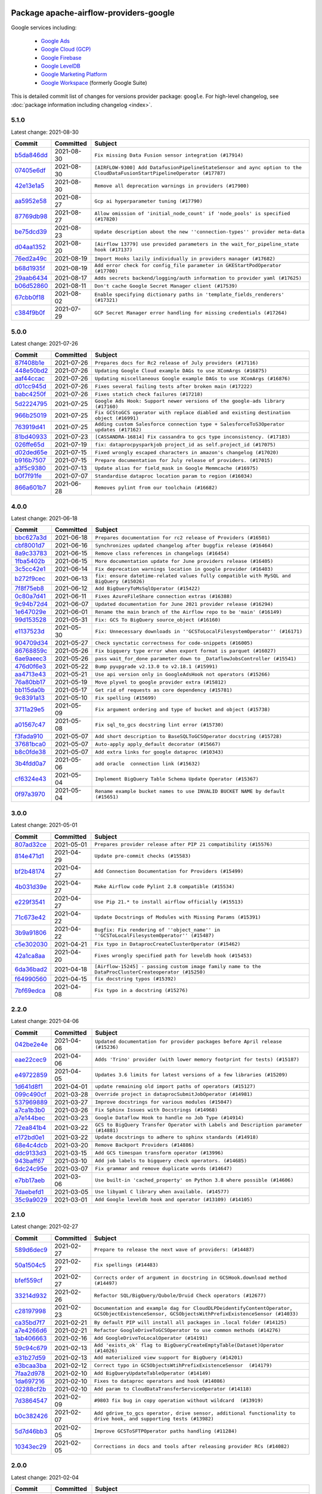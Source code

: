
 .. Licensed to the Apache Software Foundation (ASF) under one
    or more contributor license agreements.  See the NOTICE file
    distributed with this work for additional information
    regarding copyright ownership.  The ASF licenses this file
    to you under the Apache License, Version 2.0 (the
    "License"); you may not use this file except in compliance
    with the License.  You may obtain a copy of the License at

 ..   http://www.apache.org/licenses/LICENSE-2.0

 .. Unless required by applicable law or agreed to in writing,
    software distributed under the License is distributed on an
    "AS IS" BASIS, WITHOUT WARRANTIES OR CONDITIONS OF ANY
    KIND, either express or implied.  See the License for the
    specific language governing permissions and limitations
    under the License.


Package apache-airflow-providers-google
------------------------------------------------------

Google services including:

  - `Google Ads <https://ads.google.com/>`__
  - `Google Cloud (GCP) <https://cloud.google.com/>`__
  - `Google Firebase <https://firebase.google.com/>`__
  - `Google LevelDB <https://github.com/google/leveldb/>`__
  - `Google Marketing Platform <https://marketingplatform.google.com/>`__
  - `Google Workspace <https://workspace.google.pl/>`__ (formerly Google Suite)


This is detailed commit list of changes for versions provider package: ``google``.
For high-level changelog, see :doc:`package information including changelog <index>`.



5.1.0
.....

Latest change: 2021-08-30

================================================================================================  ===========  =========================================================================================================================
Commit                                                                                            Committed    Subject
================================================================================================  ===========  =========================================================================================================================
`b5da846dd <https://github.com/apache/airflow/commit/b5da846dd1f27d798dc7dc4f4227de4418919874>`_  2021-08-30   ``Fix missing Data Fusion sensor integration (#17914)``
`07405e6df <https://github.com/apache/airflow/commit/07405e6df4508fbf3e67d879479e2afd37df8421>`_  2021-08-30   ``[AIRFLOW-9300] Add DatafusionPipelineStateSensor and aync option to the CloudDataFusionStartPipelineOperator (#17787)``
`42e13e1a5 <https://github.com/apache/airflow/commit/42e13e1a5a4c97a2085ddf96f7d93e7bf71949b8>`_  2021-08-30   ``Remove all deprecation warnings in providers (#17900)``
`aa5952e58 <https://github.com/apache/airflow/commit/aa5952e58c58cab65f49b9e2db2adf66f17e7599>`_  2021-08-27   ``Gcp ai hyperparameter tuning (#17790)``
`87769db98 <https://github.com/apache/airflow/commit/87769db98f963338855f59cfc440aacf68e008c9>`_  2021-08-27   ``Allow omission of 'initial_node_count' if 'node_pools' is specified (#17820)``
`be75dcd39 <https://github.com/apache/airflow/commit/be75dcd39cd10264048c86e74110365bd5daf8b7>`_  2021-08-23   ``Update description about the new ''connection-types'' provider meta-data``
`d04aa1352 <https://github.com/apache/airflow/commit/d04aa135268b8e0230be3af6598a3b18e8614c3c>`_  2021-08-20   ``[Airflow 13779] use provided parameters in the wait_for_pipeline_state hook (#17137)``
`76ed2a49c <https://github.com/apache/airflow/commit/76ed2a49c6cd285bf59706cf04f39a7444c382c9>`_  2021-08-19   ``Import Hooks lazily individually in providers manager (#17682)``
`b68d1935f <https://github.com/apache/airflow/commit/b68d1935f958a480f1e7d8dc1e3415707a14646b>`_  2021-08-19   ``Add error check for config_file parameter in GKEStartPodOperator (#17700)``
`29aab6434 <https://github.com/apache/airflow/commit/29aab6434ffe0fb8c83b6fd6c9e44310966d496a>`_  2021-08-17   ``Adds secrets backend/logging/auth information to provider yaml (#17625)``
`b06d52860 <https://github.com/apache/airflow/commit/b06d52860327cc0a52bcfc4f2305344b3f7c2b1d>`_  2021-08-11   ``Don't cache Google Secret Manager client (#17539)``
`67cbb0f18 <https://github.com/apache/airflow/commit/67cbb0f181f806edb16ca12fb7a2638b5f31eb58>`_  2021-08-02   ``Enable specifying dictionary paths in 'template_fields_renderers' (#17321)``
`c384f9b0f <https://github.com/apache/airflow/commit/c384f9b0f509bab704a70380465be18754800a52>`_  2021-07-29   ``GCP Secret Manager error handling for missing credentials (#17264)``
================================================================================================  ===========  =========================================================================================================================

5.0.0
.....

Latest change: 2021-07-26

================================================================================================  ===========  =======================================================================================
Commit                                                                                            Committed    Subject
================================================================================================  ===========  =======================================================================================
`87f408b1e <https://github.com/apache/airflow/commit/87f408b1e78968580c760acb275ae5bb042161db>`_  2021-07-26   ``Prepares docs for Rc2 release of July providers (#17116)``
`448e50bd2 <https://github.com/apache/airflow/commit/448e50bd23b4493980a41a5d4241ad3ecef087fb>`_  2021-07-26   ``Updating Google Cloud example DAGs to use XComArgs (#16875)``
`aaf44ccac <https://github.com/apache/airflow/commit/aaf44ccace2336d00240e7e093094a9b808402d9>`_  2021-07-26   ``Updating miscellaneous Google example DAGs to use XComArgs (#16876)``
`d01cc945d <https://github.com/apache/airflow/commit/d01cc945ddb03620216159335729a36c1a20f9f2>`_  2021-07-26   ``Fixes several failing tests after broken main (#17222)``
`babc4250f <https://github.com/apache/airflow/commit/babc4250f3c5420e8d8059d500ba8d0e95d70873>`_  2021-07-26   ``Fixes statich check failures (#17218)``
`5d2224795 <https://github.com/apache/airflow/commit/5d2224795b3548516311025d5549094a9b168f3b>`_  2021-07-25   ``Google Ads Hook: Support newer versions of the google-ads library (#17160)``
`966b25019 <https://github.com/apache/airflow/commit/966b2501995279b7b5f2e1d0bf1c63a511dd382e>`_  2021-07-25   ``Fix GCStoGCS operator with replace diabled and existing destination object (#16991)``
`763919d41 <https://github.com/apache/airflow/commit/763919d4152ffa13433e2489fec85ed286b7b196>`_  2021-07-25   ``Adding custom Salesforce connection type + SalesforceToS3Operator updates (#17162)``
`81bd40933 <https://github.com/apache/airflow/commit/81bd40933ea85a0d7807cf7f9a841157ec885cdf>`_  2021-07-23   ``[CASSANDRA-16814] Fix cassandra to gcs type inconsistency. (#17183)``
`026ffe65d <https://github.com/apache/airflow/commit/026ffe65d4738674512f691a56b922e82d0a2309>`_  2021-07-19   ``fix: dataprocpysparkjob project_id as self.project_id (#17075)``
`d02ded65e <https://github.com/apache/airflow/commit/d02ded65eaa7d2281e249b3fa028605d1b4c52fb>`_  2021-07-15   ``Fixed wrongly escaped characters in amazon's changelog (#17020)``
`b916b7507 <https://github.com/apache/airflow/commit/b916b7507921129dc48d6add1bdc4b923b60c9b9>`_  2021-07-15   ``Prepare documentation for July release of providers. (#17015)``
`a3f5c9380 <https://github.com/apache/airflow/commit/a3f5c93806258b5ad396a638ba0169eca7f9d065>`_  2021-07-13   ``Update alias for field_mask in Google Memmcache (#16975)``
`b0f7f91fe <https://github.com/apache/airflow/commit/b0f7f91fe29d1314b71c76de0f11d2dbe81c5c4a>`_  2021-07-07   ``Standardise dataproc location param to region (#16034)``
`866a601b7 <https://github.com/apache/airflow/commit/866a601b76e219b3c043e1dbbc8fb22300866351>`_  2021-06-28   ``Removes pylint from our toolchain (#16682)``
================================================================================================  ===========  =======================================================================================

4.0.0
.....

Latest change: 2021-06-18

================================================================================================  ===========  =========================================================================================
Commit                                                                                            Committed    Subject
================================================================================================  ===========  =========================================================================================
`bbc627a3d <https://github.com/apache/airflow/commit/bbc627a3dab17ba4cf920dd1a26dbed6f5cebfd1>`_  2021-06-18   ``Prepares documentation for rc2 release of Providers (#16501)``
`cbf8001d7 <https://github.com/apache/airflow/commit/cbf8001d7630530773f623a786f9eb319783b33c>`_  2021-06-16   ``Synchronizes updated changelog after buggfix release (#16464)``
`8a9c33783 <https://github.com/apache/airflow/commit/8a9c3378385454f16560d82e885ebc00c5ec069c>`_  2021-06-15   ``Remove class references in changelogs (#16454)``
`1fba5402b <https://github.com/apache/airflow/commit/1fba5402bb14b3ffa6429fdc683121935f88472f>`_  2021-06-15   ``More documentation update for June providers release (#16405)``
`3c5cc42e1 <https://github.com/apache/airflow/commit/3c5cc42e13322e9b2bc35be73bd04a8d59aa2447>`_  2021-06-14   ``Fix deprecation warnings location in google provider (#16403)``
`b272f9cec <https://github.com/apache/airflow/commit/b272f9cec99fd0e3373d23b706f33892cbcb9626>`_  2021-06-13   ``fix: ensure datetime-related values fully compatible with MySQL and BigQuery (#15026)``
`7f8f75eb8 <https://github.com/apache/airflow/commit/7f8f75eb80790d4be3167f5e1ffccc669a281d55>`_  2021-06-12   ``Add BigQueryToMsSqlOperator (#15422)``
`0c80a7d41 <https://github.com/apache/airflow/commit/0c80a7d41100bf8d18b661c8286d6056e6d5d2f1>`_  2021-06-11   ``Fixes AzureFileShare connection extras (#16388)``
`9c94b72d4 <https://github.com/apache/airflow/commit/9c94b72d440b18a9e42123d20d48b951712038f9>`_  2021-06-07   ``Updated documentation for June 2021 provider release (#16294)``
`1e647029e <https://github.com/apache/airflow/commit/1e647029e469c1bb17e9ad051d0184f3357644c3>`_  2021-06-01   ``Rename the main branch of the Airflow repo to be 'main' (#16149)``
`99d153528 <https://github.com/apache/airflow/commit/99d1535287df7f8cfced39baff7a08f6fcfdf8ca>`_  2021-05-31   ``Fix: GCS To BigQuery source_object (#16160)``
`e1137523d <https://github.com/apache/airflow/commit/e1137523d4e9cb5d5cfe8584963620677a4ad789>`_  2021-05-30   ``Fix: Unnecessary downloads in ''GCSToLocalFilesystemOperator'' (#16171)``
`904709d34 <https://github.com/apache/airflow/commit/904709d34fbe0b6062d72932b72954afe13ec148>`_  2021-05-27   ``Check synctatic correctness for code-snippets (#16005)``
`86768859c <https://github.com/apache/airflow/commit/86768859c689bf02ced96e71996a3a30da1b5888>`_  2021-05-26   ``Fix bigquery type error when export format is parquet (#16027)``
`6ae9aeec3 <https://github.com/apache/airflow/commit/6ae9aeec3f866ecfce83945ad1e831be9f8e5ebb>`_  2021-05-26   ``pass wait_for_done parameter down to _DataflowJobsController (#15541)``
`476d0f6e3 <https://github.com/apache/airflow/commit/476d0f6e3d2059f56532cda36cdc51aa86bafb37>`_  2021-05-22   ``Bump pyupgrade v2.13.0 to v2.18.1 (#15991)``
`aa4713e43 <https://github.com/apache/airflow/commit/aa4713e43f92d3e4c68c3ad00e2d44caaf29aafe>`_  2021-05-21   ``Use api version only in GoogleAdsHook not operators (#15266)``
`76a80bb17 <https://github.com/apache/airflow/commit/76a80bb17c9cecbe3767dab471f6a79084c822ea>`_  2021-05-19   ``Move plyvel to google provider extra (#15812)``
`bb115da0b <https://github.com/apache/airflow/commit/bb115da0b78036ace5e31e2139c12ca044b3a97d>`_  2021-05-17   ``Get rid of requests as core dependency (#15781)``
`9c8391a13 <https://github.com/apache/airflow/commit/9c8391a13f6ba29749675cf23f2f874f96b0cc8c>`_  2021-05-10   ``Fix spelling (#15699)``
`3711a29e5 <https://github.com/apache/airflow/commit/3711a29e5e253ede4ab12efe5990e83240e8a9a9>`_  2021-05-09   ``Fix argument ordering and type of bucket and object (#15738)``
`a01567c47 <https://github.com/apache/airflow/commit/a01567c47159da8c2824ac5f15629b51f49af958>`_  2021-05-08   ``Fix sql_to_gcs docstring lint error (#15730)``
`f3fada910 <https://github.com/apache/airflow/commit/f3fada91013f7916b188ceceb0284bc9860d1388>`_  2021-05-07   ``Add short description to BaseSQLToGCSOperator docstring (#15728)``
`37681bca0 <https://github.com/apache/airflow/commit/37681bca0081dd228ac4047c17631867bba7a66f>`_  2021-05-07   ``Auto-apply apply_default decorator (#15667)``
`b8c0fde38 <https://github.com/apache/airflow/commit/b8c0fde38a7df9d00185bf53e9f303b98fd064dc>`_  2021-05-07   ``Add extra links for google dataproc (#10343)``
`3b4fdd0a7 <https://github.com/apache/airflow/commit/3b4fdd0a7a176bfb2e9a17d4627b1d4ed40f1c86>`_  2021-05-06   ``add oracle  connection link (#15632)``
`cf6324e43 <https://github.com/apache/airflow/commit/cf6324e43b2f7c183c3872704733b69d1498cda1>`_  2021-05-04   ``Implement BigQuery Table Schema Update Operator (#15367)``
`0f97a3970 <https://github.com/apache/airflow/commit/0f97a3970d2c652beedbf2fbaa33e2b2bfd69bce>`_  2021-05-04   ``Rename example bucket names to use INVALID BUCKET NAME by default (#15651)``
================================================================================================  ===========  =========================================================================================

3.0.0
.....

Latest change: 2021-05-01

================================================================================================  ===========  ====================================================================================================
Commit                                                                                            Committed    Subject
================================================================================================  ===========  ====================================================================================================
`807ad32ce <https://github.com/apache/airflow/commit/807ad32ce59e001cb3532d98a05fa7d0d7fabb95>`_  2021-05-01   ``Prepares provider release after PIP 21 compatibility (#15576)``
`814e471d1 <https://github.com/apache/airflow/commit/814e471d137aad68bd64a21d20736e7b88403f97>`_  2021-04-29   ``Update pre-commit checks (#15583)``
`bf2b48174 <https://github.com/apache/airflow/commit/bf2b48174a1ccfe398eefba7f04a5cacac421266>`_  2021-04-27   ``Add Connection Documentation for Providers (#15499)``
`4b031d39e <https://github.com/apache/airflow/commit/4b031d39e12110f337151cda6693e2541bf71c2c>`_  2021-04-27   ``Make Airflow code Pylint 2.8 compatible (#15534)``
`e229f3541 <https://github.com/apache/airflow/commit/e229f3541dd764db54785625875a7c5e94225736>`_  2021-04-27   ``Use Pip 21.* to install airflow officially (#15513)``
`71c673e42 <https://github.com/apache/airflow/commit/71c673e427a89cae2a9f3174c32c5c85556d6342>`_  2021-04-22   ``Update Docstrings of Modules with Missing Params (#15391)``
`3b9a91806 <https://github.com/apache/airflow/commit/3b9a91806ea102cc2bc00b545f63f57031f458c9>`_  2021-04-22   ``Bugfix: Fix rendering of ''object_name'' in ''GCSToLocalFilesystemOperator'' (#15487)``
`c5e302030 <https://github.com/apache/airflow/commit/c5e302030de7512a07120f71f388ad1859b26ca2>`_  2021-04-21   ``Fix typo in DataprocCreateClusterOperator (#15462)``
`42a1ca8aa <https://github.com/apache/airflow/commit/42a1ca8aab905a0eb1ffb3da30cef9c76830abff>`_  2021-04-20   ``Fixes wrongly specified path for leveldb hook (#15453)``
`6da36bad2 <https://github.com/apache/airflow/commit/6da36bad2c5c86628284d91ad6de418bae7cd029>`_  2021-04-18   ``[Airflow-15245] - passing custom image family name to the DataProcClusterCreateoperator (#15250)``
`f64990560 <https://github.com/apache/airflow/commit/f6499056069fd2331b121144e67f6c6e95d7ca5b>`_  2021-04-15   ``fix docstring typos (#15392)``
`7bf69edca <https://github.com/apache/airflow/commit/7bf69edca0d0622deb171f5a16af754dbcd04ce2>`_  2021-04-08   ``Fix typo in a docstring (#15276)``
================================================================================================  ===========  ====================================================================================================

2.2.0
.....

Latest change: 2021-04-06

================================================================================================  ===========  ====================================================================================
Commit                                                                                            Committed    Subject
================================================================================================  ===========  ====================================================================================
`042be2e4e <https://github.com/apache/airflow/commit/042be2e4e06b988f5ba2dc146f53774dabc8b76b>`_  2021-04-06   ``Updated documentation for provider packages before April release (#15236)``
`eae22cec9 <https://github.com/apache/airflow/commit/eae22cec9c87e8dad4d6e8599e45af1bdd452062>`_  2021-04-06   ``Adds 'Trino' provider (with lower memory footprint for tests) (#15187)``
`e49722859 <https://github.com/apache/airflow/commit/e49722859b81cfcdd7e4bb8e8aba4efb049a8590>`_  2021-04-05   ``Updates 3.6 limits for latest versions of a few libraries (#15209)``
`1d641d8f1 <https://github.com/apache/airflow/commit/1d641d8f114660eee18c6246081cfe991bb74baa>`_  2021-04-01   ``update remaining old import paths of operators (#15127)``
`099c490cf <https://github.com/apache/airflow/commit/099c490cffae9556e56e141addcb41e9676e0d8f>`_  2021-03-28   ``Override project in dataprocSubmitJobOperator (#14981)``
`537969889 <https://github.com/apache/airflow/commit/53796988929d7b5de98cd322fdea9e0a8edec0a1>`_  2021-03-27   ``Improve docstrings for various modules (#15047)``
`a7ca1b3b0 <https://github.com/apache/airflow/commit/a7ca1b3b0bdf0b7677e53be1b11e833714dfbbb4>`_  2021-03-26   ``Fix Sphinx Issues with Docstrings (#14968)``
`a7e144bec <https://github.com/apache/airflow/commit/a7e144bec855f6ccf0fa5ae8447894195ffe170f>`_  2021-03-23   ``Google Dataflow Hook to handle no Job Type (#14914)``
`72ea841b4 <https://github.com/apache/airflow/commit/72ea841b4bb439495b0f58e043774d38f701100e>`_  2021-03-22   ``GCS to BigQuery Transfer Operator with Labels and Description parameter (#14881)``
`e172bd0e1 <https://github.com/apache/airflow/commit/e172bd0e16d5b13105734fe9eb8effc44d593c29>`_  2021-03-22   ``Update docstrings to adhere to sphinx standards (#14918)``
`68e4c4dcb <https://github.com/apache/airflow/commit/68e4c4dcb0416eb51a7011a3bb040f1e23d7bba8>`_  2021-03-20   ``Remove Backport Providers (#14886)``
`ddc9133d3 <https://github.com/apache/airflow/commit/ddc9133d36f88dbecd260a4f28ac2dec39395edf>`_  2021-03-15   ``Add GCS timespan transform operator (#13996)``
`943baff67 <https://github.com/apache/airflow/commit/943baff6701f9f8591090bf76219571d7f5e2cc5>`_  2021-03-10   ``Add job labels to bigquery check operators. (#14685)``
`6dc24c95e <https://github.com/apache/airflow/commit/6dc24c95e3bb46ac42fc80b1948aa79ae6c6fbd1>`_  2021-03-07   ``Fix grammar and remove duplicate words (#14647)``
`e7bb17aeb <https://github.com/apache/airflow/commit/e7bb17aeb83b2218620c5320241b0c9f902d74ff>`_  2021-03-06   ``Use built-in 'cached_property' on Python 3.8 where possible (#14606)``
`7daebefd1 <https://github.com/apache/airflow/commit/7daebefd15355b3f1331c6c58f66f3f88d38a10a>`_  2021-03-05   ``Use libyaml C library when available. (#14577)``
`35c9a9029 <https://github.com/apache/airflow/commit/35c9a902929b79cf7cf53ac5b90c3565dddb97dc>`_  2021-03-01   ``Add Google leveldb hook and operator (#13109) (#14105)``
================================================================================================  ===========  ====================================================================================

2.1.0
.....

Latest change: 2021-02-27

================================================================================================  ===========  ===============================================================================================================================================
Commit                                                                                            Committed    Subject
================================================================================================  ===========  ===============================================================================================================================================
`589d6dec9 <https://github.com/apache/airflow/commit/589d6dec922565897785bcbc5ac6bb3b973d7f5d>`_  2021-02-27   ``Prepare to release the next wave of providers: (#14487)``
`50a1504c5 <https://github.com/apache/airflow/commit/50a1504c524257e53eff06589b71973cfab5bf54>`_  2021-02-27   ``Fix spellings (#14483)``
`bfef559cf <https://github.com/apache/airflow/commit/bfef559cf6138eec3ac77c64289fb1d45133d8be>`_  2021-02-27   ``Corrects order of argument in docstring in GCSHook.download method (#14497)``
`33214d932 <https://github.com/apache/airflow/commit/33214d9326bb0bb52f06e230895f4f68fc952664>`_  2021-02-26   ``Refactor SQL/BigQuery/Qubole/Druid Check operators (#12677)``
`c28197998 <https://github.com/apache/airflow/commit/c281979982c36f16c4c346c996a0c8d6ca7c630d>`_  2021-02-23   ``Documentation and example dag for CloudDLPDeidentifyContentOperator, GCSObjectExistenceSensor, GCSObjectsWithPrefixExistenceSensor (#14033)``
`ca35bd7f7 <https://github.com/apache/airflow/commit/ca35bd7f7f6bc2fb4f2afd7762114ce262c61941>`_  2021-02-21   ``By default PIP will install all packages in .local folder (#14125)``
`a7e4266d6 <https://github.com/apache/airflow/commit/a7e4266d675d5283cdd34c6451c8ef0f2858a501>`_  2021-02-21   ``Refactor GoogleDriveToGCSOperator to use common methods (#14276)``
`1ab406663 <https://github.com/apache/airflow/commit/1ab406663ead7475ac14644553ac48466777bd78>`_  2021-02-16   ``Add GoogleDriveToLocalOperator (#14191)``
`59c94c679 <https://github.com/apache/airflow/commit/59c94c679e996ab7a75b4feeb1755353f60d030f>`_  2021-02-13   ``Add 'exists_ok' flag to BigQueryCreateEmptyTable(Dataset)Operator (#14026)``
`e31b27d59 <https://github.com/apache/airflow/commit/e31b27d593f7379f38ced34b6e4ce8947b91fcb8>`_  2021-02-13   ``Add materialized view support for BigQuery (#14201)``
`e3bcaa3ba <https://github.com/apache/airflow/commit/e3bcaa3ba351234effe52ad380345c4e39003fcb>`_  2021-02-12   ``Correct typo in GCSObjectsWtihPrefixExistenceSensor  (#14179)``
`7faa2d978 <https://github.com/apache/airflow/commit/7faa2d978c3a4e1eb2f7c6a931c9475712015f9f>`_  2021-02-10   ``Add BigQueryUpdateTableOperator (#14149)``
`1da697216 <https://github.com/apache/airflow/commit/1da69721651455c9108c00ca5f6723d6557524a9>`_  2021-02-10   ``Fixes to dataproc operators and hook (#14086)``
`02288cf2b <https://github.com/apache/airflow/commit/02288cf2baf590e448cd008f6216ccf8b776a67a>`_  2021-02-10   ``Add param to CloudDataTransferServiceOperator (#14118)``
`7d3864547 <https://github.com/apache/airflow/commit/7d38645472b0502212504b09d85b0e1271d74274>`_  2021-02-09   ``#9803 fix bug in copy operation without wildcard  (#13919)``
`b0c382426 <https://github.com/apache/airflow/commit/b0c382426c943cbf7bd7c09583d9c5d3137413ee>`_  2021-02-07   ``Add gdrive_to_gcs operator, drive sensor, additional functionality to drive hook, and supporting tests (#13982)``
`5d7d46bb3 <https://github.com/apache/airflow/commit/5d7d46bb33c1d529c1549b593ee27bbc7f56ea29>`_  2021-02-05   ``Improve GCSToSFTPOperator paths handling (#11284)``
`10343ec29 <https://github.com/apache/airflow/commit/10343ec29f8f0abc5b932ba26faf49bc63c6bcda>`_  2021-02-05   ``Corrections in docs and tools after releasing provider RCs (#14082)``
================================================================================================  ===========  ===============================================================================================================================================

2.0.0
.....

Latest change: 2021-02-04

================================================================================================  ===========  =========================================================================================
Commit                                                                                            Committed    Subject
================================================================================================  ===========  =========================================================================================
`88bdcfa0d <https://github.com/apache/airflow/commit/88bdcfa0df5bcb4c489486e05826544b428c8f43>`_  2021-02-04   ``Prepare to release a new wave of providers. (#14013)``
`1872d8719 <https://github.com/apache/airflow/commit/1872d8719d24f94aeb1dcba9694837070b9884ca>`_  2021-02-03   ``Add Apache Beam operators (#12814)``
`0e8c77b93 <https://github.com/apache/airflow/commit/0e8c77b93a5ca5ecfdcd1c4bd91f54846fc15d57>`_  2021-02-03   ``Support google-cloud-logging' >=2.0.0 (#13801)``
`833e33832 <https://github.com/apache/airflow/commit/833e3383230e1f6f73f8022ddf439d3d531eff01>`_  2021-02-02   ``Fix four bugs in StackdriverTaskHandler (#13784)``
`d2efb3323 <https://github.com/apache/airflow/commit/d2efb33239d36e58fb69066fd23779724cb11a90>`_  2021-02-02   ``Support google-cloud-monitoring>=2.0.0 (#13769)``
`ac2f72c98 <https://github.com/apache/airflow/commit/ac2f72c98dc0821b33721054588adbf2bb53bb0b>`_  2021-02-01   ``Implement provider versioning tools (#13767)``
`823741cfe <https://github.com/apache/airflow/commit/823741cfea3e7a2584d1e68126db3d6e6739b08f>`_  2021-01-28   ``Improve GCS system test envs (#13946)``
`6d6588fe2 <https://github.com/apache/airflow/commit/6d6588fe2b8bb5fa33e930646d963df3e0530f23>`_  2021-01-28   ``Add Google Cloud Workflows Operators (#13366)``
`810c15ed8 <https://github.com/apache/airflow/commit/810c15ed85d7bcde8d5b8bc44e1cbd4859e29d2e>`_  2021-01-27   ``Fix and improve GCP BigTable hook and system test (#13896)``
`661661733 <https://github.com/apache/airflow/commit/6616617331bf6e8548bf6391cebb636220c1cc53>`_  2021-01-27   ``Add env variables to PubSub example dag (#13794)``
`f473ca713 <https://github.com/apache/airflow/commit/f473ca7130f844bc59477674e641b42b80698bb7>`_  2021-01-24   ``Replace 'google_cloud_storage_conn_id' by 'gcp_conn_id' when using 'GCSHook' (#13851)``
`a9ac2b040 <https://github.com/apache/airflow/commit/a9ac2b040b64de1aa5d9c2b9def33334e36a8d22>`_  2021-01-23   ``Switch to f-strings using flynt. (#13732)``
`9592be88e <https://github.com/apache/airflow/commit/9592be88e57cc7f59b9eac978292abd4d7692c0b>`_  2021-01-22   ``Fix Google Spanner example dag (#13842)``
`af52fdb51 <https://github.com/apache/airflow/commit/af52fdb51152a72441a44a271e498b1ec20dfd57>`_  2021-01-22   ``Improve environment variables in GCP Dataflow system test (#13841)``
`e7946f1cb <https://github.com/apache/airflow/commit/e7946f1cb7c144181443cbcc843d90bd597b09b5>`_  2021-01-22   ``Improve environment variables in GCP Datafusion system test (#13837)``
`61c1d6ec6 <https://github.com/apache/airflow/commit/61c1d6ec6ce638f8ccd76705f69e9474c308389a>`_  2021-01-22   ``Improve environment variables in GCP Memorystore system test (#13833)``
`202f66093 <https://github.com/apache/airflow/commit/202f66093ad12c293f97204b0775bef2b077cd9a>`_  2021-01-22   ``Improve environment variables in GCP Lifeciences system test (#13834)``
`70bf307f3 <https://github.com/apache/airflow/commit/70bf307f3894214c523701940b89ac0b991a3a63>`_  2021-01-21   ``Add How To Guide for Dataflow (#13461)``
`3fd5ef355 <https://github.com/apache/airflow/commit/3fd5ef355556cf0ad7896bb570bbe4b2eabbf46e>`_  2021-01-21   ``Add missing logos for integrations (#13717)``
`309788e5e <https://github.com/apache/airflow/commit/309788e5e2023c598095a4ee00df417d94b6a5df>`_  2021-01-18   ``Refactor DataprocOperators to support google-cloud-dataproc 2.0 (#13256)``
`7ec858c45 <https://github.com/apache/airflow/commit/7ec858c4523b24e7a3d6dd1d49e3813e6eee7dff>`_  2021-01-17   ``updated Google DV360 Hook to fix SDF issue (#13703)``
`ef8617ec9 <https://github.com/apache/airflow/commit/ef8617ec9d6e4b7c433a29bd388f5102a7a17c11>`_  2021-01-14   ``Support google-cloud-tasks>=2.0.0 (#13347)``
`189af5404 <https://github.com/apache/airflow/commit/189af54043a6aa6e7557bda6cf7cfca229d0efd2>`_  2021-01-13   ``Add system tests for Stackdriver operators (#13644)``
`a6f999b62 <https://github.com/apache/airflow/commit/a6f999b62e3c9aeb10ab24342674d3670a8ad259>`_  2021-01-11   ``Support google-cloud-automl >=2.1.0 (#13505)``
`947dbb73b <https://github.com/apache/airflow/commit/947dbb73bba736eb146f33117545a18fc2fd3c09>`_  2021-01-11   ``Support google-cloud-datacatalog>=3.0.0 (#13534)``
`2fb68342b <https://github.com/apache/airflow/commit/2fb68342b01da4cb5d79ac9e5c0f7687d74351f3>`_  2021-01-07   ``Replace deprecated module and operator in example_tasks.py (#13527)``
`003584bbf <https://github.com/apache/airflow/commit/003584bbf1d66a3545ad6e6fcdceb0410fc83696>`_  2021-01-05   ``Fix failing backport packages test (#13497)``
`7d1ea4cb1 <https://github.com/apache/airflow/commit/7d1ea4cb102e7d9878eeeaab5b098ae7767b844b>`_  2021-01-05   ``Replace deprecated module and operator in example_tasks.py (#13473)``
`c7d75ad88 <https://github.com/apache/airflow/commit/c7d75ad887cd12d5603563c5fa873c0e2f8975aa>`_  2021-01-05   ``Revert "Support google-cloud-datacatalog 3.0.0 (#13224)" (#13482)``
`feb84057d <https://github.com/apache/airflow/commit/feb84057d34b2f64e3b5dcbaae2d3b18f5f564e4>`_  2021-01-04   ``Support google-cloud-datacatalog 3.0.0 (#13224)``
`3a3e73998 <https://github.com/apache/airflow/commit/3a3e7399810fd399d08f136e6936743c16508fc6>`_  2021-01-04   ``Fix insert_all method of BigQueryHook to support tables without schema (#13138)``
`c33d2c06b <https://github.com/apache/airflow/commit/c33d2c06b68c8b9a5a36c965ab8be540a2dca967>`_  2021-01-02   ``Fix another pylint c-extension-no-member (#13438)``
`f6518dd6a <https://github.com/apache/airflow/commit/f6518dd6a1217d906d863fe13dc37916efd78b3e>`_  2021-01-02   ``Generalize MLEngineStartTrainingJobOperator to custom images (#13318)``
`9de712708 <https://github.com/apache/airflow/commit/9de71270838ad3cc59043f1ab0bb6ca97af13622>`_  2020-12-31   ``Support google-cloud-bigquery-datatransfer>=3.0.0 (#13337)``
`406181d64 <https://github.com/apache/airflow/commit/406181d64ac32d133523ca52f954bc50a07defc4>`_  2020-12-31   ``Add Parquet data type to BaseSQLToGCSOperator (#13359)``
`295d66f91 <https://github.com/apache/airflow/commit/295d66f91446a69610576d040ba687b38f1c5d0a>`_  2020-12-30   ``Fix Grammar in PIP warning (#13380)``
`13a9747bf <https://github.com/apache/airflow/commit/13a9747bf1d92020caa5d4dc825e096ce583f2df>`_  2020-12-28   ``Revert "Support google-cloud-tasks>=2.0.0 (#13334)" (#13341)``
`04ec45f04 <https://github.com/apache/airflow/commit/04ec45f045419ec87432ee285ac0828ab68008c3>`_  2020-12-28   ``Add DataprocCreateWorkflowTemplateOperator (#13338)``
`1f712219f <https://github.com/apache/airflow/commit/1f712219fa8971d98bc486896603ce8109c42844>`_  2020-12-28   ``Support google-cloud-tasks>=2.0.0 (#13334)``
`f4745c8ce <https://github.com/apache/airflow/commit/f4745c8ce1955c28676b5afe129a88a61aa743b9>`_  2020-12-26   ``Fix typo in example (#13321)``
`e9d65bd45 <https://github.com/apache/airflow/commit/e9d65bd4582b083914f2fc1213bea44cf41d1a08>`_  2020-12-24   ``Decode Remote Google Logs (#13115)``
`e7aeacf33 <https://github.com/apache/airflow/commit/e7aeacf335d373007a32ac65680ba6b5b19f5c9f>`_  2020-12-24   ``Add OracleToGCS Transfer (#13246)``
`323084e97 <https://github.com/apache/airflow/commit/323084e97ddacbc5512709bf0cad8f53082d16b0>`_  2020-12-24   ``Add timeout option to gcs hook methods. (#13156)``
`0b626c804 <https://github.com/apache/airflow/commit/0b626c8042b304a52d6c481fa6eb689d655f33d3>`_  2020-12-22   ``Support google-cloud-redis>=2.0.0 (#13117)``
`9042a5855 <https://github.com/apache/airflow/commit/9042a585539a18953d688fff455438f4061732d1>`_  2020-12-22   ``Add more operators to example DAGs for Cloud Tasks (#13235)``
`8c00ec89b <https://github.com/apache/airflow/commit/8c00ec89b97aa6e725379d08c8ff29a01be47e73>`_  2020-12-22   ``Support google-cloud-pubsub>=2.0.0 (#13127)``
`b26b0df5b <https://github.com/apache/airflow/commit/b26b0df5b03c4cd826fd7b2dff5771d64e18e6b7>`_  2020-12-22   ``Update compatibility with google-cloud-kms>=2.0 (#13124)``
`9a1d3820d <https://github.com/apache/airflow/commit/9a1d3820d6f1373df790da8751f25e723f9ce037>`_  2020-12-22   ``Support google-cloud-datacatalog>=1.0.0 (#13097)``
`f95b1c9c9 <https://github.com/apache/airflow/commit/f95b1c9c95c059e85ad5676daaa191929785fee2>`_  2020-12-21   ``Add regional support to dataproc workflow template operators (#12907)``
`6cf76d7ac <https://github.com/apache/airflow/commit/6cf76d7ac01270930de7f105fb26428763ee1d4e>`_  2020-12-18   ``Fix typo in pip upgrade command :( (#13148)``
`23f27c1b1 <https://github.com/apache/airflow/commit/23f27c1b1cdbcb6bb50fd2aa772aeda7151d5634>`_  2020-12-18   ``Add system tests for CloudKMSHook (#13122)``
`cddbf81b1 <https://github.com/apache/airflow/commit/cddbf81b12650ee5905b0f762c1213caa1d3a7ed>`_  2020-12-17   ``Fix Google BigQueryHook method get_schema() (#13136)``
`1259c712a <https://github.com/apache/airflow/commit/1259c712a42d69135dc389de88f79942c70079a3>`_  2020-12-17   ``Update compatibility with google-cloud-os-login>=2.0.0 (#13126)``
`bcf77586e <https://github.com/apache/airflow/commit/bcf77586eff9907fa057cf2633115d5ab3e4142b>`_  2020-12-16   ``Fix Data Catalog operators (#13096)``
`5090fb0c8 <https://github.com/apache/airflow/commit/5090fb0c8967d2d8719c6f4a468f2151395b5444>`_  2020-12-15   ``Add script to generate integrations.json (#13073)``
`b4b9cf559 <https://github.com/apache/airflow/commit/b4b9cf55970ca41fa7852ab8d25e59f4c379f8c2>`_  2020-12-14   ``Check for missing references to operator guides (#13059)``
`1c1ef7ee6 <https://github.com/apache/airflow/commit/1c1ef7ee693fead93e269dfd9774a72b6eed2e85>`_  2020-12-14   ``Add project_id to client inside BigQuery hook update_table method (#13018)``
================================================================================================  ===========  =========================================================================================

1.0.0
.....

Latest change: 2020-12-09

================================================================================================  ===========  ======================================================================================================================================================================
Commit                                                                                            Committed    Subject
================================================================================================  ===========  ======================================================================================================================================================================
`32971a1a2 <https://github.com/apache/airflow/commit/32971a1a2de1db0b4f7442ed26facdf8d3b7a36f>`_  2020-12-09   ``Updates providers versions to 1.0.0 (#12955)``
`b40dffa08 <https://github.com/apache/airflow/commit/b40dffa08547b610162f8cacfa75847f3c4ca364>`_  2020-12-08   ``Rename remaining modules to match AIP-21 (#12917)``
`9b39f2478 <https://github.com/apache/airflow/commit/9b39f24780e85f859236672e9060b2fbeee81b36>`_  2020-12-08   ``Add support for dynamic connection form fields per provider (#12558)``
`1dcd3e13f <https://github.com/apache/airflow/commit/1dcd3e13fd0a078fc9440e91b77f6f87aa60dd3b>`_  2020-12-05   ``Add support for extra links coming from the providers (#12472)``
`2037303ee <https://github.com/apache/airflow/commit/2037303eef93fd36ab13746b045d1c1fee6aa143>`_  2020-11-29   ``Adds support for Connection/Hook discovery from providers (#12466)``
`02d94349b <https://github.com/apache/airflow/commit/02d94349be3d201ce9d37d7358573c937fd010df>`_  2020-11-29   ``Don't use time.time() or timezone.utcnow() for duration calculations (#12353)``
`76bcd08dc <https://github.com/apache/airflow/commit/76bcd08dcae8d62307f5e9b8c2e182b54ed22a27>`_  2020-11-28   ``Added '@apply_defaults' decorator. (#12620)``
`e1ebfa68b <https://github.com/apache/airflow/commit/e1ebfa68b109b5993c47891cfd0b9b7e46b6d770>`_  2020-11-27   ``Add DataflowJobMessagesSensor and DataflowAutoscalingEventsSensor (#12249)``
`3fa51f94d <https://github.com/apache/airflow/commit/3fa51f94d7a17f170ddc31908d36c91f4456a20b>`_  2020-11-24   ``Add check for duplicates in provider.yaml files (#12578)``
`c34ef853c <https://github.com/apache/airflow/commit/c34ef853c890e08f5468183c03dc8f3f3ce84af2>`_  2020-11-20   ``Separate out documentation building per provider  (#12444)``
`9e3b2c554 <https://github.com/apache/airflow/commit/9e3b2c554dadf58972198e4e16f15af2f15ec37a>`_  2020-11-19   ``GCP Secrets Optional Lookup (#12360)``
`008035450 <https://github.com/apache/airflow/commit/00803545023b096b8db4fbd6eb473843096d7ce4>`_  2020-11-18   ``Update provider READMEs for 1.0.0b2 batch release (#12449)``
`7ca0b6f12 <https://github.com/apache/airflow/commit/7ca0b6f121c9cec6e25de130f86a56d7c7fbe38c>`_  2020-11-18   ``Enable Markdownlint rule MD003/heading-style/header-style (#12427) (#12438)``
`8d0950646 <https://github.com/apache/airflow/commit/8d09506464c8480fa42e8bfe6a36c6f631cd23f6>`_  2020-11-18   ``Fix download method in GCSToBigQueryOperator (#12442)``
`2c0920fba <https://github.com/apache/airflow/commit/2c0920fba5d2f05d2e29cead91127686af277ec2>`_  2020-11-17   ``Adds mechanism for provider package discovery. (#12383)``
`2cda2f2a0 <https://github.com/apache/airflow/commit/2cda2f2a0a94e5aaed87f0998fa57b4f8bff5e43>`_  2020-11-17   ``Add missing pre-commit definition - provider-yamls (#12393)``
`80a957f14 <https://github.com/apache/airflow/commit/80a957f142f260daed262b8e93a4d02c12cfeabc>`_  2020-11-17   ``Add Dataflow sensors - job metrics (#12039)``
`ae7cb4a1e <https://github.com/apache/airflow/commit/ae7cb4a1e2a96351f1976cf5832615e24863e05d>`_  2020-11-17   ``Update wrong commit hash in backport provider changes (#12390)``
`917e6c442 <https://github.com/apache/airflow/commit/917e6c4424985271c53dd8c413b211896ee55726>`_  2020-11-16   ``Add provide_file_and_upload to GCSHook (#12310)``
`cfa4ecfeb <https://github.com/apache/airflow/commit/cfa4ecfeb02661f40b4778733384ac085fb5f04b>`_  2020-11-15   ``Add DataflowJobStatusSensor and support non-blocking execution of jobs (#11726)``
`6889a333c <https://github.com/apache/airflow/commit/6889a333cff001727eb0a66e375544a28c9a5f03>`_  2020-11-15   ``Improvements for operators and hooks ref docs (#12366)``
`7825e8f59 <https://github.com/apache/airflow/commit/7825e8f59034645ab3247229be83a3aa90baece1>`_  2020-11-13   ``Docs installation improvements (#12304)``
`32b59f835 <https://github.com/apache/airflow/commit/32b59f8350f55793df6838a32de662a80483ecda>`_  2020-11-12   ``Fixes the sending of an empty list to BigQuery 'list_rows' (#12307)``
`250436d96 <https://github.com/apache/airflow/commit/250436d962c8c950d38c1eb5e54a998891648cc9>`_  2020-11-10   ``Fix spelling in Python files (#12230)``
`502ba309e <https://github.com/apache/airflow/commit/502ba309ea470943f0e99c634269e3d2d13ce6ca>`_  2020-11-10   ``Enable Markdownlint rule - MD022/blanks-around-headings (#12225)``
`dd2095f4a <https://github.com/apache/airflow/commit/dd2095f4a8b07c9b1a4c279a3578cd1e23b71a1b>`_  2020-11-10   ``Simplify string expressions & Use f-string (#12216)``
`f37c6e6fc <https://github.com/apache/airflow/commit/f37c6e6fce8b704f5af28caa16d0ed7d873a0e4a>`_  2020-11-10   ``Add Compute Engine SSH hook (#9879)``
`85a18e13d <https://github.com/apache/airflow/commit/85a18e13d9dec84275283ff69e34704b60d54a75>`_  2020-11-09   ``Point at pypi project pages for cross-dependency of provider packages (#12212)``
`59eb5de78 <https://github.com/apache/airflow/commit/59eb5de78c70ee9c7ae6e4cba5c7a2babb8103ca>`_  2020-11-09   ``Update provider READMEs for up-coming 1.0.0beta1 releases (#12206)``
`61feb6ec4 <https://github.com/apache/airflow/commit/61feb6ec453f8dda1a0e1fe3ebcc0f1e3224b634>`_  2020-11-09   ``Provider's readmes generated for elasticsearch and google packages (#12194)``
`b2a28d159 <https://github.com/apache/airflow/commit/b2a28d1590410630d66966aa1f2b2a049a8c3b32>`_  2020-11-09   ``Moves provider packages scripts to dev (#12082)``
`fcb6b00ef <https://github.com/apache/airflow/commit/fcb6b00efef80c81272a30cfc618202a29e0c6a9>`_  2020-11-08   ``Add authentication to AWS with Google credentials (#12079)``
`2ef3b7ef8 <https://github.com/apache/airflow/commit/2ef3b7ef8cafe3bdc8bf8db70fbc519b98576366>`_  2020-11-08   ``Fix ERROR - Object of type 'bytes' is not JSON serializable when using store_to_xcom_key parameter (#12172)``
`0caec9fd3 <https://github.com/apache/airflow/commit/0caec9fd32bee2b3036b5d7bdcb56bd6a3b9dccf>`_  2020-11-06   ``Dataflow - add waiting for successful job cancel (#11501)``
`cf9437d79 <https://github.com/apache/airflow/commit/cf9437d79f9658d1309e4bfe847fe63d52ec7b99>`_  2020-11-06   ``Simplify string expressions (#12123)``
`91a64db50 <https://github.com/apache/airflow/commit/91a64db505e50712cd53928b4f2b84aece3cc1c0>`_  2020-11-04   ``Format all files (without excepions) by black (#12091)``
`fd3db778e <https://github.com/apache/airflow/commit/fd3db778e715d0f164dda7ee8f672d477a323291>`_  2020-11-04   ``Add server side cursor support for postgres to GCS operator (#11793)``
`f1f194026 <https://github.com/apache/airflow/commit/f1f1940261744b4fdb67b0b5654488494efa9c64>`_  2020-11-04   ``Add DataflowStartSQLQuery operator (#8553)``
`41bf172c1 <https://github.com/apache/airflow/commit/41bf172c1dc75099f4f9d8b3f3350b4b1f523ef9>`_  2020-11-04   ``Simplify string expressions (#12093)``
`5f5244b74 <https://github.com/apache/airflow/commit/5f5244b74df93cadbb99643cec76281460ca4411>`_  2020-11-04   ``Add template fields renderers to Biguery and Dataproc operators (#12067)``
`4e8f9cc8d <https://github.com/apache/airflow/commit/4e8f9cc8d02b29c325b8a5a76b4837671bdf5f68>`_  2020-11-03   ``Enable Black - Python Auto Formmatter (#9550)``
`8c42cf1b0 <https://github.com/apache/airflow/commit/8c42cf1b00c90f0d7f11b8a3a455381de8e003c5>`_  2020-11-03   ``Use PyUpgrade to use Python 3.6 features (#11447)``
`45ae145c2 <https://github.com/apache/airflow/commit/45ae145c25a19b4185c33ac0c4da920324b3987e>`_  2020-11-03   ``Log BigQuery job id in insert method of BigQueryHook (#12056)``
`e324b37a6 <https://github.com/apache/airflow/commit/e324b37a67e32c368df50604a00160d7766b5c33>`_  2020-11-03   ``Add job name and progress logs to Cloud Storage Transfer Hook (#12014)``
`6071fdd58 <https://github.com/apache/airflow/commit/6071fdd58470bb2a6c23fc16481e292b7247d0bb>`_  2020-11-02   ``Improve handling server errors in DataprocSubmitJobOperator (#11947)``
`2f703df12 <https://github.com/apache/airflow/commit/2f703df12dfd6511722ff9a82d5a569d092fccc2>`_  2020-10-30   ``Add SalesforceToGcsOperator (#10760)``
`e5713e00b <https://github.com/apache/airflow/commit/e5713e00b3afcba6f78006ec0e360da317858e4d>`_  2020-10-29   ``Add drain option when canceling Dataflow pipelines (#11374)``
`37eaac3c5 <https://github.com/apache/airflow/commit/37eaac3c5dc93804413c10a6ca124fd7831befc0>`_  2020-10-29   ``The PRs which are not approved run subset of tests (#11828)``
`79cb77199 <https://github.com/apache/airflow/commit/79cb771992279d40ddd9eb6b0277382313a32898>`_  2020-10-28   ``Fixing re pattern and changing to use a single character class. (#11857)``
`5a439e84e <https://github.com/apache/airflow/commit/5a439e84eb6c0544dc6c3d6a9f4ceeb2172cd5d0>`_  2020-10-26   ``Prepare providers release 0.0.2a1 (#11855)``
`240c7d4d7 <https://github.com/apache/airflow/commit/240c7d4d72aac8f6aab98f5913e8f54c4f1372ff>`_  2020-10-26   ``Google Memcached hooks - improve protobuf messages handling (#11743)``
`8afdb6ac6 <https://github.com/apache/airflow/commit/8afdb6ac6a7997cb14806bc2734c81c00ed8da97>`_  2020-10-26   ``Fix spellings (#11825)``
`872b1566a <https://github.com/apache/airflow/commit/872b1566a11cb73297e657ff325161721b296574>`_  2020-10-25   ``Generated backport providers readmes/setup for 2020.10.29 (#11826)``
`6ce855af1 <https://github.com/apache/airflow/commit/6ce855af118daeaa4c249669079ab9d9aad23945>`_  2020-10-24   ``Fix spelling (#11821)``
`483068745 <https://github.com/apache/airflow/commit/48306874538eea7cfd42358d5ebb59705204bfc4>`_  2020-10-24   ``Use Python 3 style super classes (#11806)``
`727c739af <https://github.com/apache/airflow/commit/727c739afb565d4d394a8faedc969334cb8e738e>`_  2020-10-22   ``Improve Cloud Memorystore for Redis example (#11735)``
`1da8379c9 <https://github.com/apache/airflow/commit/1da8379c913843834353b44861c62f332a461bdf>`_  2020-10-22   ``Fix static checks after merging #10121 (#11737)``
`91503308c <https://github.com/apache/airflow/commit/91503308c723b186ce6f4026f2a3e2c21030f6e5>`_  2020-10-22   ``Add Google Cloud Memorystore Memcached Operators (#10121)``
`950c16d0b <https://github.com/apache/airflow/commit/950c16d0b0ab67bb7af11909de751029faf0313a>`_  2020-10-21   ``Retry requests in case of error in Google ML Engine Hook (#11712)``
`2bfc53b5e <https://github.com/apache/airflow/commit/2bfc53b5eb67406d418371b74dc9bc5a07be238e>`_  2020-10-21   ``Fix doc errors in google provider files. (#11713)``
`53e606210 <https://github.com/apache/airflow/commit/53e6062105be0ae1761a354e2055eb0779d12e73>`_  2020-10-21   ``Enforce strict rules for yamllint (#11709)``
`349b0811c <https://github.com/apache/airflow/commit/349b0811c3022605426ba57d30936240a7c2848a>`_  2020-10-20   ``Add D200 pydocstyle check (#11688)``
`2d854c350 <https://github.com/apache/airflow/commit/2d854c3505ccad66e9a7d94267e51bed800433c2>`_  2020-10-19   ``Add service_account to Google ML Engine operator (#11619)``
`46a121fb7 <https://github.com/apache/airflow/commit/46a121fb7b77c0964e053b58750e2d8bc2bd0b2a>`_  2020-10-18   ``docs: Update Bigquery clustering docstrings (#11232)``
`49c58147f <https://github.com/apache/airflow/commit/49c58147fed8a52869d0b0ecc00c102c11972ad0>`_  2020-10-18   ``Strict type checking for provider Google (#11609)``
`0823d46a7 <https://github.com/apache/airflow/commit/0823d46a7f267f2e45195a175021825367938add>`_  2020-10-16   ``Add type annotations for AWS operators and hooks (#11434)``
`3c10ca650 <https://github.com/apache/airflow/commit/3c10ca6504be37fabff9a10caefea3fe4df31a02>`_  2020-10-16   ``Add DataflowStartFlexTemplateOperator (#8550)``
`8865d14df <https://github.com/apache/airflow/commit/8865d14df4d58dd5f1a4d2ff81c77469959f175a>`_  2020-10-16   ``Strict type checking for provider google cloud  (#11548)``
`16e712971 <https://github.com/apache/airflow/commit/16e7129719f1c0940aef2a93bed81368e997a746>`_  2020-10-13   ``Added support for provider packages for Airflow 2.0 (#11487)``
`06141d6d0 <https://github.com/apache/airflow/commit/06141d6d01398115e5e54c5766a46ae5514ba2f7>`_  2020-10-12   ``Google cloud operator strict type check (#11450)``
`d305876be <https://github.com/apache/airflow/commit/d305876bee328287ff391a29cc1cd632468cc731>`_  2020-10-12   ``Remove redundant None provided as default to dict.get() (#11448)``
`1845cd11b <https://github.com/apache/airflow/commit/1845cd11b77f302777ab854e84bef9c212c604a0>`_  2020-10-11   ``Strict type check for google ads and cloud hooks (#11390)``
`bd204bb91 <https://github.com/apache/airflow/commit/bd204bb91b4bc069284f9a44757c6baba8884140>`_  2020-10-11   ``Optionally set null marker in csv exports in BaseSQLToGCSOperator (#11409)``
`75071831b <https://github.com/apache/airflow/commit/75071831baa936d292354f98aac46cd808a4b2b8>`_  2020-10-10   ``Remove redundant parentheses from Python files (#10967)``
`8baf657fc <https://github.com/apache/airflow/commit/8baf657fc2b21a601b99b752e4f1176bf8a934ce>`_  2020-10-09   ``Fix regression in DataflowTemplatedJobStartOperator (#11167)``
`b0fcf6755 <https://github.com/apache/airflow/commit/b0fcf675595494b306800e1a516548dc0dc671f8>`_  2020-10-07   ``Add AzureFileShareToGCSOperator (#10991)``
`47b05a87f <https://github.com/apache/airflow/commit/47b05a87f004dc273a4757ba49f03808a86f77e7>`_  2020-10-07   ``Improve handling of job_id in BigQuery operators (#11287)``
`0a0e1af80 <https://github.com/apache/airflow/commit/0a0e1af80038ef89974c3c8444461fe867945daa>`_  2020-10-03   ``Fix Broken Markdown links in Providers README TOC (#11249)``
`ca4238eb4 <https://github.com/apache/airflow/commit/ca4238eb4d9a2aef70eb641343f59ee706d27d13>`_  2020-10-02   ``Fixed month in backport packages to October (#11242)``
`5220e4c38 <https://github.com/apache/airflow/commit/5220e4c3848a2d2c81c266ef939709df9ce581c5>`_  2020-10-02   ``Prepare Backport release 2020.09.07 (#11238)``
`cb52fb0ae <https://github.com/apache/airflow/commit/cb52fb0ae1de1f1140babaed0e97299e4aaf96bf>`_  2020-09-27   ``Add example DAG and system test for MySQLToGCSOperator (#10990)``
`99accec29 <https://github.com/apache/airflow/commit/99accec29d71b0a57fd4e90151b9d4d10321be07>`_  2020-09-25   ``Fix incorrect Usage of Optional[str] & Optional[int] (#11141)``
`e3f96ce7a <https://github.com/apache/airflow/commit/e3f96ce7a8ac098aeef5e9930e6de6c428274d57>`_  2020-09-24   ``Fix incorrect Usage of Optional[bool] (#11138)``
`daf8f3108 <https://github.com/apache/airflow/commit/daf8f31080f06c044b4336071bd383bbbcdc6085>`_  2020-09-23   ``Add template fields renderers for better UI rendering (#11061)``
`f3e87c503 <https://github.com/apache/airflow/commit/f3e87c503081a3085dff6c7352640d7f08beb5bc>`_  2020-09-22   ``Add D202 pydocstyle check (#11032)``
`cb979f9f2 <https://github.com/apache/airflow/commit/cb979f9f213bb3c9835a3dc924f84a07f5387378>`_  2020-09-22   ``Get Airflow configs with sensitive data from CloudSecretManagerBackend (#11024)``
`76545bb3d <https://github.com/apache/airflow/commit/76545bb3d6fa82ce8eae072dbc74a3b76d8fd53c>`_  2020-09-16   ``Add example dag and system test for S3ToGCSOperator (#10951)``
`22c631625 <https://github.com/apache/airflow/commit/22c631625fd68abe280528f33b7cfd7603ebf66c>`_  2020-09-16   ``Fix more docs spellings (#10965)``
`12a652f53 <https://github.com/apache/airflow/commit/12a652f5344c7f03c3d780556ca1829b235fdb2d>`_  2020-09-13   ``Fix parameter name collision in AutoMLBatchPredictOperator #10723 (#10869)``
`41a62735e <https://github.com/apache/airflow/commit/41a62735edcebbd9c39e505280646ef5d25aa1d5>`_  2020-09-11   ``Add on_kill method to BigQueryInsertJobOperator (#10866)``
`3e91da56e <https://github.com/apache/airflow/commit/3e91da56e8c63a90dc859d8996a896b5d9f8cd43>`_  2020-09-11   ``fix typo in firebase/example_filestore DAG (#10875)``
`68cc7273b <https://github.com/apache/airflow/commit/68cc7273bf0c0f562748b5f663da5c12d2cba6a7>`_  2020-09-10   ``Add on_kill method to DataprocSubmitJobOperator (#10847)``
`f92095721 <https://github.com/apache/airflow/commit/f92095721450c14605c986e165544a7bfb712a3d>`_  2020-09-10   ``Fix and remove some more typos from spelling_wordlist.txt (#10845)``
`9549274d1 <https://github.com/apache/airflow/commit/9549274d110f689a0bd709db829a4d69e274eed9>`_  2020-09-09   ``Upgrade black to 20.8b1 (#10818)``
`078bfaf60 <https://github.com/apache/airflow/commit/078bfaf60adc5aebac8c347e7f6e5339ab9b56c0>`_  2020-09-08   ``Extract missing gcs_to_local example DAG from gcs example (#10767)``
`10ce31127 <https://github.com/apache/airflow/commit/10ce31127f1ff87176158935925afce46a989917>`_  2020-09-08   ``Deprecate using global as the default region in Google Dataproc operators and hooks (#10772)``
`f14f37971 <https://github.com/apache/airflow/commit/f14f3797163cc45fdcdabfb36ee7d638f70e470d>`_  2020-09-07   ``[AIRFLOW-10672] Refactor BigQueryToGCSOperator to use new method (#10773)``
`c8ee45568 <https://github.com/apache/airflow/commit/c8ee4556851c36b3b6e644a7746a49583dd53db1>`_  2020-09-07   ``Refactor DataprocCreateCluster operator to use simpler interface (#10403)``
`ece685b5b <https://github.com/apache/airflow/commit/ece685b5b895ad1175440b49bf9e620dffd8248d>`_  2020-09-05   ``Asynchronous execution of Dataproc jobs with a Sensor (#10673)``
`6e3d7b63d <https://github.com/apache/airflow/commit/6e3d7b63d3b34c34f8b38a7b41f4a5876e1f731f>`_  2020-09-04   ``Add masterConfig parameter to MLEngineStartTrainingJobOperator (#10578)``
`804548d58 <https://github.com/apache/airflow/commit/804548d58f2036fd4516824a38d0639ba5d5ab0e>`_  2020-09-01   ``Add Dataprep operators (#10304)``
`11c00bc82 <https://github.com/apache/airflow/commit/11c00bc820483691a87cdb16d519dce8dc57c40e>`_  2020-08-30   ``Fix typos: duplicated "the" (#10647)``
`2ca615cff <https://github.com/apache/airflow/commit/2ca615cffefe97dfa38e1b7f60d9ed33c6628992>`_  2020-08-29   ``Update Google Cloud branding (#10642)``
`1b533f617 <https://github.com/apache/airflow/commit/1b533f617e2e0200597d114d7570f6c0d69da1a0>`_  2020-08-28   ``Fix broken master - DLP (#10635)``
`5ae82a56d <https://github.com/apache/airflow/commit/5ae82a56dab599de44f1be7027cecc4ef86f7bb6>`_  2020-08-28   ``Fix Google DLP example and improve ops idempotency (#10608)``
`3867f7662 <https://github.com/apache/airflow/commit/3867f7662559761864ec4e7be26b776c64c2f199>`_  2020-08-28   ``Update Google Cloud branding (#10615)``
`91ff31ad1 <https://github.com/apache/airflow/commit/91ff31ad1021235bd21c87ad9dbc0b216a908671>`_  2020-08-27   ``Documentation for Google Cloud Data Loss Prevention (#8201) (#9651)``
`fdd9b6f65 <https://github.com/apache/airflow/commit/fdd9b6f65b608c516b8a062b058972d9a45ec9e3>`_  2020-08-25   ``Enable Black on Providers Packages (#10543)``
`d76026545 <https://github.com/apache/airflow/commit/d7602654526fdd2876466371404784bd17cfe0d2>`_  2020-08-25   ``PyDocStyle: No whitespaces allowed surrounding docstring text (#10533)``
`d1bce91bb <https://github.com/apache/airflow/commit/d1bce91bb21d5a468fa6a0207156c28fe1ca6513>`_  2020-08-25   ``PyDocStyle: Enable D403: Capitalized first word of docstring (#10530)``
`866701c80 <https://github.com/apache/airflow/commit/866701c8019f49dcb02c9696e4f6e9ce67d13ca6>`_  2020-08-25   ``Fix typo in "Cloud" (#10534)``
`47265e7b5 <https://github.com/apache/airflow/commit/47265e7b58bc28bcbbffc981442b6cc27a3af39c>`_  2020-08-24   ``Fix typo in PostgresHook (#10529)``
`3696c34c2 <https://github.com/apache/airflow/commit/3696c34c28c6bc7b442deab999d9ecba24ed0e34>`_  2020-08-24   ``Fix typo in the word "release" (#10528)``
`2f2d8dbfa <https://github.com/apache/airflow/commit/2f2d8dbfafefb4be3dd80f22f31c649c8498f148>`_  2020-08-25   ``Remove all "noinspection" comments native to IntelliJ (#10525)``
`3734876d9 <https://github.com/apache/airflow/commit/3734876d9898067ee933b84af522d53df6160d7f>`_  2020-08-24   ``Implement impersonation in google operators (#10052)``
`b0598b535 <https://github.com/apache/airflow/commit/b0598b5351d2d027286e2333231b6c0c0704dba2>`_  2020-08-24   ``Add support for creating multiple replicated clusters in Bigtable hook and operator (#10475)``
`ee7ca128a <https://github.com/apache/airflow/commit/ee7ca128a17937313566f2badb6cc569c614db94>`_  2020-08-22   ``Fix broken Markdown references in Providers README (#10483)``
`515cc72c9 <https://github.com/apache/airflow/commit/515cc72c995429c8c007f853ade385d79fcbac90>`_  2020-08-22   ``Fix typo in timed_out (#10459)``
`7c206a82a <https://github.com/apache/airflow/commit/7c206a82a6f074abcc4898a005ecd2c84a920054>`_  2020-08-22   ``Replace assigment with Augmented assignment (#10468)``
`88c7d2e52 <https://github.com/apache/airflow/commit/88c7d2e526af4994066f65f830e2fa8edcbbce2e>`_  2020-08-21   ``Dataflow operators don't not always create a virtualenv (#10373)``
`083c3c129 <https://github.com/apache/airflow/commit/083c3c129bc3458d410f5ff37d7f5a9a7ad548b7>`_  2020-08-18   ``Simplified GCSTaskHandler configuration (#10365)``
`1ae5bdf23 <https://github.com/apache/airflow/commit/1ae5bdf23e3ac7cca05325ef8b255a7cf067e18e>`_  2020-08-17   ``Add test for GCSTaskHandler (#9600) (#9861)``
`e195a980b <https://github.com/apache/airflow/commit/e195a980bc8e9d42f3eb4ac134950977b9e5158f>`_  2020-08-16   ``Add type annotations for mlengine_operator_utils (#10297)``
`382c1011b <https://github.com/apache/airflow/commit/382c1011b6bcebd22760e2f98419281ef1a09d1b>`_  2020-08-16   ``Add Bigtable Update Instance Hook/Operator (#10340)``
`bfa5a8d5f <https://github.com/apache/airflow/commit/bfa5a8d5f10458c14d380c4042ecfbac627d0639>`_  2020-08-15   ``CI: Fix failing docs-build (#10342)``
`be46d20fb <https://github.com/apache/airflow/commit/be46d20fb431cc1d91c935e8894dfc7756c18993>`_  2020-08-15   ``Improve idempotency of BigQueryInsertJobOperator (#9590)``
`47387a69e <https://github.com/apache/airflow/commit/47387a69e623676b57b6d42ff07e729da2d21bff>`_  2020-08-14   ``Catch Permission Denied exception when getting secret from GCP Secret Manager. (#10326)``
`2f0613b0c <https://github.com/apache/airflow/commit/2f0613b0c2fdf176d9f13a8cd12162c60c64b644>`_  2020-08-13   ``Implement Google BigQuery Table Partition Sensor (#10218)``
`f6734b3b8 <https://github.com/apache/airflow/commit/f6734b3b850d33d3712763f93c114e80f5af9ffb>`_  2020-08-12   ``Enable Sphinx spellcheck for doc generation (#10280)``
`8f8db8959 <https://github.com/apache/airflow/commit/8f8db8959e526be54d700845d36ee9f315bae2ea>`_  2020-08-12   ``DbApiHook: Support kwargs in get_pandas_df (#9730)``
`ef088314f <https://github.com/apache/airflow/commit/ef088314f8f1b29ac636a7584cf9dda04b1df816>`_  2020-08-09   ``Added DataprepGetJobsForJobGroupOperator (#10246)``
`b43f90abf <https://github.com/apache/airflow/commit/b43f90abf4c7219d5d59cccb0514256bd3f2fdc7>`_  2020-08-09   ``Fix various typos in the repo (#10263)``
`c29533888 <https://github.com/apache/airflow/commit/c29533888fadd40f5e9ce63e728bd8691182e542>`_  2020-08-08   ``Add labels param to Google MLEngine Operators (#10222)``
`cdec30125 <https://github.com/apache/airflow/commit/cdec3012542b45d23a05f62d69110944ba542e2a>`_  2020-08-07   ``Add correct signature to all operators and sensors (#10205)``
`eff0f0321 <https://github.com/apache/airflow/commit/eff0f03210d30a4aed9ed457eaaea9c9f05d54d1>`_  2020-08-06   `` Update guide for Google Cloud Secret Manager Backend (#10172)``
`24c8e4c2d <https://github.com/apache/airflow/commit/24c8e4c2d6e359ecc2c7d6275dccc68de4a82832>`_  2020-08-06   ``Changes to all the constructors to remove the args argument (#10163)``
`010322692 <https://github.com/apache/airflow/commit/010322692e6e3f0adc156f0beb81e267da0e97bb>`_  2020-08-06   ``Improve handling Dataproc cluster creation with ERROR state (#9593)``
`1437cb749 <https://github.com/apache/airflow/commit/1437cb74955f4e10af5d70ebadde1e6b163fb9b7>`_  2020-08-04   ``Add correct signatures for operators in google provider package (#10144)``
`6efa1b9cb <https://github.com/apache/airflow/commit/6efa1b9cb763ae0bdbc884a54d24dbdc39d9e3a6>`_  2020-08-03   ``Add additional Cloud Datastore operators (#10032)``
`27020f8e5 <https://github.com/apache/airflow/commit/27020f8e588575d53e63f9f9daecd3a522656644>`_  2020-08-03   ``Add try clause to DataFusionHook.wait_for_pipeline_state (#10031)``
`4e3799fec <https://github.com/apache/airflow/commit/4e3799fec4c23d0f43603a0489c5a6158aeba035>`_  2020-08-02   ``[AIRFLOW-4541] Replace os.mkdirs usage with pathlib.Path(path).mkdir (#10117)``
`85c56b173 <https://github.com/apache/airflow/commit/85c56b1737c2bf61751836571300445c0aebae1a>`_  2020-08-02   ``Add missing params to GCP Pub/Sub creation_subscription (#10106)``
`b79466c12 <https://github.com/apache/airflow/commit/b79466c12f3ae717c31804acc2e9ffcd60f9611c>`_  2020-08-02   ``Fix sensor not providing arguments for GCSHook (#10074)``
`4ee35d027 <https://github.com/apache/airflow/commit/4ee35d027988c6456767faeb108a7f686d5117f2>`_  2020-08-02   ``Fix hook not passing gcp_conn_id to base class (#10075)``
`aeea71274 <https://github.com/apache/airflow/commit/aeea71274d4527ff2351102e94aa38bda6099e7f>`_  2020-08-02   ``Remove 'args' parameter from provider operator constructors (#10097)``
`4c84661ad <https://github.com/apache/airflow/commit/4c84661adb5bb5c581bb4193b4c7e935cbe07758>`_  2020-07-31   ``Split Display Video 360 example into smaler DAGs (#10077)``
`59cbff087 <https://github.com/apache/airflow/commit/59cbff0874dd5318cda4b9ce7b7eeb1aad1dad4d>`_  2020-07-29   ``Fix docstrings in BigQueryGetDataOperator (#10042)``
`81b87d48e <https://github.com/apache/airflow/commit/81b87d48ed002d7a7f7bcb72a58e82d40a176fe2>`_  2020-07-27   ``Add unit tests for GcpBodyFieldSanitizer in Google providers (#9996)``
`7d24b088c <https://github.com/apache/airflow/commit/7d24b088cd736cfa18f9214e4c9d6ce2d5865f3d>`_  2020-07-25   ``Stop using start_date in default_args in example_dags (2) (#9985)``
`8b10a4b35 <https://github.com/apache/airflow/commit/8b10a4b35e45d536a6475bfe1491ee75fad50186>`_  2020-07-25   ``Stop using start_date in default_args in example_dags (#9982)``
`ef98edf4d <https://github.com/apache/airflow/commit/ef98edf4da2d9b74d5cf5b21e81577b3151edb79>`_  2020-07-23   ``Add more information about using GoogleAdsHook (#9951)``
`33f0cd265 <https://github.com/apache/airflow/commit/33f0cd2657b2e77ea3477e0c93f13f1474be628e>`_  2020-07-22   ``apply_default keeps the function signature for mypy (#9784)``
`39a0288a4 <https://github.com/apache/airflow/commit/39a0288a47536dfd9b651ecd075887d3e45fcfc4>`_  2020-07-22   ``Add Google Authentication for experimental API (#9848)``
`c2db0dfeb <https://github.com/apache/airflow/commit/c2db0dfeb13ee679bf4d7b57874f0fcb39c0f0ed>`_  2020-07-22   ``More strict rules in mypy (#9705) (#9906)``
`c4244e18b <https://github.com/apache/airflow/commit/c4244e18bb894eb2180b8972052e56110fe5cbc9>`_  2020-07-22   ``Fix calling 'get_client' in BigQueryHook.table_exists (#9916)``
`5eacc1642 <https://github.com/apache/airflow/commit/5eacc164201a121cd06126aff613cbe0919d35cc>`_  2020-07-22   ``Add support for impersonation in GCP hooks (#9915)``
`1cfdebf5f <https://github.com/apache/airflow/commit/1cfdebf5f8841d61a11540b88c7913686e89e085>`_  2020-07-21   ``Fix insert_job method of BigQueryHook (#9899)``
`c8c52e69c <https://github.com/apache/airflow/commit/c8c52e69c8d9cc1f26f63d95aecc0a6498d40b6f>`_  2020-07-21   ``Remove type hint causing DeprecationWarning in Firestore operators (#9819)``
`eb6f1d1cf <https://github.com/apache/airflow/commit/eb6f1d1cf0503fa763c0d8d34a2fe16efb390b9c>`_  2020-07-16   ``Fix typo in datafusion operator (#9859)``
`b01d95ec2 <https://github.com/apache/airflow/commit/b01d95ec22b01ed79123178acd74ef40d57aaa7c>`_  2020-07-15   ``Change DAG.clear to take dag_run_state (#9824)``
`6d65c15d1 <https://github.com/apache/airflow/commit/6d65c15d156a41d5e735e44a1170426559a17d1f>`_  2020-07-15   ``Add guide for AI Platform (previously Machine Learning Engine) Operators  (#9798)``
`770de53eb <https://github.com/apache/airflow/commit/770de53eb57bd57ffc555ad15b18f0c058dbebe7>`_  2020-07-15   ``BigQueryTableExistenceSensor needs to specify keyword arguments (#9832)``
`2d8dbacdf <https://github.com/apache/airflow/commit/2d8dbacdf6c19a598a7f55bcf65e28703aed6201>`_  2020-07-15   ``Add CloudVisionDeleteReferenceImageOperator  (#9698)``
`9f017951b <https://github.com/apache/airflow/commit/9f017951b94d9bf52b5ee66d72aa8dd822f07269>`_  2020-07-15   ``Add Google Deployment Manager Hook (#9159)``
`ed5004cca <https://github.com/apache/airflow/commit/ed5004cca753650dc222fbb8e67573938c6c16d9>`_  2020-07-14   ``Allow 'replace' flag in gcs_to_gcs operator. (#9667)``
`553bb7af7 <https://github.com/apache/airflow/commit/553bb7af7cb7a50f7141b5b89297713cee6d19f6>`_  2020-07-13   ``Keep functions signatures in decorators (#9786)``
`68925904e <https://github.com/apache/airflow/commit/68925904e49aac6968defb6834863f4e6347fe59>`_  2020-07-13   ``Add multiple file upload functionality to GCS hook (#8849)``
`1de78e8f9 <https://github.com/apache/airflow/commit/1de78e8f97f48f8f4abd167a0120ffab8af6127a>`_  2020-07-12   ``Add Google Stackdriver link (#9765)``
`092d33f29 <https://github.com/apache/airflow/commit/092d33f298a7dbb871b1e1b4c17aad3989e89b79>`_  2020-07-11   ``Fix StackdriverTaskHandler + add system tests (#9761)``
`b2305660f <https://github.com/apache/airflow/commit/b2305660f0eb55ebd31fdc7fe4e8aeed8c1f8c00>`_  2020-07-09   ``Update example DAG for AI Platform operators (#9727)``
`23f80f34a <https://github.com/apache/airflow/commit/23f80f34adec86da24e4896168c53d213d01a7f6>`_  2020-07-08   ``Move gcs & wasb task handlers to their respective provider packages (#9714)``
`44d4ae809 <https://github.com/apache/airflow/commit/44d4ae809c1e3784ff95b6a5e95113c3412e56b3>`_  2020-07-06   ``Upgrade to latest pre-commit checks (#9686)``
`a79e2d4c4 <https://github.com/apache/airflow/commit/a79e2d4c4aa105f3fac5ae6a28e29af9cd572407>`_  2020-07-06   ``Move provider's log task handlers to the provider package (#9604)``
`cd3d9d934 <https://github.com/apache/airflow/commit/cd3d9d93402f06a08f35e3586802f11a18c4f1f3>`_  2020-07-02   ``Fix using .json template extension in GMP operators (#9566)``
`4799af30e <https://github.com/apache/airflow/commit/4799af30ee02c596647d1538854769124f9f4961>`_  2020-06-30   ``Extend BigQuery example with include clause (#9572)``
`e33f1a12d <https://github.com/apache/airflow/commit/e33f1a12d72ac234e4897f44b326a332acf85901>`_  2020-06-30   ``Add template_ext to BigQueryInsertJobOperator (#9568)``
`40add26d4 <https://github.com/apache/airflow/commit/40add26d459c2511a6d9d305ae7300f0d6104211>`_  2020-06-29   ``Remove almost all references to airflow.contrib (#9559)``
`c420dbd6e <https://github.com/apache/airflow/commit/c420dbd6e13e17867eb4ccc4271b37966310ac0f>`_  2020-06-27   ``Bump Pylint to 2.5.3 (#9294)``
`0051c89cb <https://github.com/apache/airflow/commit/0051c89cba02d55236c913ce0110f7d5111ba436>`_  2020-06-26   ``nitpick fix (#9527)``
`87fdbd070 <https://github.com/apache/airflow/commit/87fdbd0708d942af98d35604fe5962962e25d246>`_  2020-06-25   ``Use literal syntax instead of function calls to create data structure (#9516)``
`7256f4caa <https://github.com/apache/airflow/commit/7256f4caa226f8f8632d6e2d38d8c94cb3250a6f>`_  2020-06-22   ``Pylint fixes and deprecation of rare used methods in Connection (#9419)``
`e13a14c87 <https://github.com/apache/airflow/commit/e13a14c8730f4f633d996dd7d3468fe827136a84>`_  2020-06-21   ``Enable & Fix Whitespace related PyDocStyle Checks (#9458)``
`5b680e27e <https://github.com/apache/airflow/commit/5b680e27e8118861ef484c00a4b87c6885b0a518>`_  2020-06-19   ``Don't use connection to store task handler credentials (#9381)``
`d0e7db402 <https://github.com/apache/airflow/commit/d0e7db4024806af35e3c9a2cae460fdeedd4d2ec>`_  2020-06-19   ``Fixed release number for fresh release (#9408)``
`416334e2e <https://github.com/apache/airflow/commit/416334e2ecd21d8a532af6102f1cfa9ac921a97a>`_  2020-06-19   ``Properly propagated warnings in operators (#9348)``
`12af6a080 <https://github.com/apache/airflow/commit/12af6a08009b8776e00d8a0aab92363eb8c4e8b1>`_  2020-06-19   ``Final cleanup for 2020.6.23rc1 release preparation (#9404)``
`c7e5bce57 <https://github.com/apache/airflow/commit/c7e5bce57fe7f51cefce4f8a41ce408ac5675d13>`_  2020-06-19   ``Prepare backport release candidate for 2020.6.23rc1 (#9370)``
`4e09c6442 <https://github.com/apache/airflow/commit/4e09c64423bfaabd02a18b5fe7757dc15451ab73>`_  2020-06-18   ``Adds GCP Secret Manager Hook (#9368)``
`40bf8f28f <https://github.com/apache/airflow/commit/40bf8f28f97f17f40d993d207ea740eba54593ee>`_  2020-06-18   ``Detect automatically the lack of reference to the guide in the operator descriptions (#9290)``
`f6bd817a3 <https://github.com/apache/airflow/commit/f6bd817a3aac0a16430fc2e3d59c1f17a69a15ac>`_  2020-06-16   ``Introduce 'transfers' packages (#9320)``
`639972d99 <https://github.com/apache/airflow/commit/639972d995d848b16a3f283576efdbde28b8fdef>`_  2020-06-16   ``Add support for latest Apache Beam SDK in Dataflow operators (#9323)``
`1459970b3 <https://github.com/apache/airflow/commit/1459970b3b9780e139ce029ae889fd8f69a37bc7>`_  2020-06-15   ``Rename CloudBuildCreateBuildOperator to CloudBuildCreateOperator (#9314)``
`431ea3291 <https://github.com/apache/airflow/commit/431ea3291c9bf236bccdf8446d753c630ada2b25>`_  2020-06-15   ``Resolve upstream tasks when template field is XComArg (#8805)``
`aee6ab94e <https://github.com/apache/airflow/commit/aee6ab94eb956347ad560cfe2673bc6011074513>`_  2020-06-15   ``Wait for pipeline state in Data Fusion operators (#8954)``
`fb1c8b83d <https://github.com/apache/airflow/commit/fb1c8b83d400506a16c10e3d6623a913847e5cf5>`_  2020-06-10   ``Add test for BQ operations using location (#9206)``
`a26afbfa5 <https://github.com/apache/airflow/commit/a26afbfa51b0981ae742c6171938b57a80aace2b>`_  2020-06-10   ``Make generated job_id more informative in BQ insert_job (#9203)``
`c41192fa1 <https://github.com/apache/airflow/commit/c41192fa1fc5c2b3e7b8414c59f656ab67bbef28>`_  2020-06-10   ``Upgrade pendulum to latest major version ~2.0 (#9184)``
`b1c8c5ed5 <https://github.com/apache/airflow/commit/b1c8c5ed5bba3a852a5446f3fdd1131b4b22637a>`_  2020-06-09   ``Allows using private endpoints in GKEStartPodOperator (#9169)``
`5918efc86 <https://github.com/apache/airflow/commit/5918efc86a2217caa641a6ada289eee1c21407f8>`_  2020-06-05   ``Add 3.8 to the test matrices (#8836)``
`9bcdadaf7 <https://github.com/apache/airflow/commit/9bcdadaf7e6e73d3d2246fbbd32a9f30a1b43ca9>`_  2020-06-05   ``Add 'main' param to template_fields in DataprocSubmitPySparkJobOperator (#9154)``
`f56811dff <https://github.com/apache/airflow/commit/f56811dff3af66cbceb0418f11e00507bab58674>`_  2020-06-05   ``[AIRFLOW-6290] Create guide for GKE operators (#8883)``
`76962867b <https://github.com/apache/airflow/commit/76962867b5877cf5ffd1b6004453f783c0732ab1>`_  2020-06-04   ``Fix sql_to_gcs hook gzip of schema_file (#9140)``
`17adcea83 <https://github.com/apache/airflow/commit/17adcea835cb7b0cf2d8da0ac7dda5549cfa3e45>`_  2020-06-02   ``Fix handling of subprocess error handling in s3_file_transform and gcs (#9106)``
`789852546 <https://github.com/apache/airflow/commit/78985254683c359f7444a7eb5f6ee4967c37d61f>`_  2020-06-01   ``Add BigQueryInsertJobOperator (#8868)``
`29eb68b90 <https://github.com/apache/airflow/commit/29eb68b90b5df692ac322be0939af5e7fa9b71bc>`_  2020-05-31   ``Create guide for Dataproc Operators (#9037)``
`886afaf62 <https://github.com/apache/airflow/commit/886afaf622602aa97f925bc3ee4fc27aa995c445>`_  2020-05-29   ``Add example dag and system test for LocalFilesystemToGCSOperator (#9043)``
`a779c4dfc <https://github.com/apache/airflow/commit/a779c4dfc278d6ece480b012764ea5814dc78dee>`_  2020-05-29   ``add separate example dags and system tests for GCSToGoogleSheetsOperator (#9066)``
`ada26be23 <https://github.com/apache/airflow/commit/ada26be23c913796c2ae77b91cb7d113dfec75a6>`_  2020-05-29   ``Add correct description for dst param in LocalFilesystemToGCSOperator (#9055)``
`81b2761b8 <https://github.com/apache/airflow/commit/81b2761b86dae2d21a6ee859d49c08d46fea6def>`_  2020-05-29   ``add example dag and system test for GoogleSheetsToGCSOperator (#9056)``
`0b0e4f7a4 <https://github.com/apache/airflow/commit/0b0e4f7a4cceff3efe15161fb40b984782760a34>`_  2020-05-26   ``Preparing for RC3 relase of backports (#9026)``
`00642a46d <https://github.com/apache/airflow/commit/00642a46d019870c4decb3d0e47c01d6a25cb88c>`_  2020-05-26   ``Fixed name of 20 remaining wrongly named operators. (#8994)``
`3994030ea <https://github.com/apache/airflow/commit/3994030ea678727daaf9c2bfed0ca94a096f8d2a>`_  2020-05-26   ``Refactor BigQuery operators (#8858)``
`cdb3f2545 <https://github.com/apache/airflow/commit/cdb3f25456e49d0199cd7ccd680626dac01c9be6>`_  2020-05-26   ``All classes in backport providers are now importable in Airflow 1.10 (#8991)``
`1d36b0303 <https://github.com/apache/airflow/commit/1d36b0303b8632fce6de78ca4e782ae26ee06fea>`_  2020-05-23   ``Fix references in docs (#8984)``
`cf5cf45e1 <https://github.com/apache/airflow/commit/cf5cf45e1c0dff9a40e02f0dc221542f974831a7>`_  2020-05-23   ``Support YAML input for CloudBuildCreateOperator (#8808)``
`499493c5c <https://github.com/apache/airflow/commit/499493c5c5cf324ab8452ead80a10b71ce0c3b14>`_  2020-05-19   ``[AIRFLOW-6586] Improvements to gcs sensor (#7197)``
`375d1ca22 <https://github.com/apache/airflow/commit/375d1ca229464617780623c61c6e8a1bf570c87f>`_  2020-05-19   ``Release candidate 2 for backport packages 2020.05.20 (#8898)``
`841d81664 <https://github.com/apache/airflow/commit/841d81664737c25d73d095a7dab5de80d369c87c>`_  2020-05-19   ``Allow setting the pooling time in DLPHook (#8824)``
`12c5e5d8a <https://github.com/apache/airflow/commit/12c5e5d8ae25fa633efe63ccf4db389e2b796d79>`_  2020-05-17   ``Prepare release candidate for backport packages (#8891)``
`f3521fb0e <https://github.com/apache/airflow/commit/f3521fb0e36733d8bd356123e56a453fd37a6dca>`_  2020-05-16   ``Regenerate readme files for backport package release (#8886)``
`15273f0ea <https://github.com/apache/airflow/commit/15273f0ea05ec579c631ce26b5d620233ebdc4d2>`_  2020-05-16   ``Check for same task instead of Equality to detect Duplicate Tasks (#8828)``
`92585ca4c <https://github.com/apache/airflow/commit/92585ca4cb375ac879f4ab331b3a063106eb7b92>`_  2020-05-15   ``Added automated release notes generation for backport operators (#8807)``
`e1e833bb2 <https://github.com/apache/airflow/commit/e1e833bb260879ecb9a1f80f28450a3656c0e598>`_  2020-05-13   ``Update GoogleBaseHook to not follow 308 and use 60s timeout (#8816)``
`8b5491971 <https://github.com/apache/airflow/commit/8b54919711a203c3f35d98c6310a55d4df5da590>`_  2020-05-12   ``Refactor BigQuery hook methods to use python library (#8631)``
`6911dfe83 <https://github.com/apache/airflow/commit/6911dfe8372a33df67ce1fdd3c2bca1047718f60>`_  2020-05-12   ``Fix template fields in Google operators (#8840)``
`4b06fde0f <https://github.com/apache/airflow/commit/4b06fde0f10ce178b3c336c5d901e3b089f2863d>`_  2020-05-12   ``Fix Flake8 errors (#8841)``
`1d12c347c <https://github.com/apache/airflow/commit/1d12c347cb258e7081804da1f9f5ffdedc003163>`_  2020-05-12   ``Refactor BigQuery check operators (#8813)``
`493b685d7 <https://github.com/apache/airflow/commit/493b685d7879cfee532390ba0909d4b1d8764267>`_  2020-05-10   ``Add separate example DAGs and system tests for google cloud speech (#8778)``
`79ef8bed8 <https://github.com/apache/airflow/commit/79ef8bed891c22eb76adf99158288d1b44426dc0>`_  2020-05-10   ``Added Upload Multiple Entity Read Files to specified big query dataset (#8610)``
`280f1f0c4 <https://github.com/apache/airflow/commit/280f1f0c4cc49aba1b2f8b456326795733769d18>`_  2020-05-10   ``Correctly restore upstream_task_ids when deserializing Operators (#8775)``
`58aefb23b <https://github.com/apache/airflow/commit/58aefb23b1d456bbb24876a4e3ff14f25d6274b0>`_  2020-05-08   ``Added SDFtoGCSOperator (#8740)``
`723c52c94 <https://github.com/apache/airflow/commit/723c52c942b49b0e8c8fa8667a4a6a45fa249498>`_  2020-05-07   ``Add documentation for SpannerDeployInstanceOperator (#8750)``
`25ee4211b <https://github.com/apache/airflow/commit/25ee4211b345ce7c19fb7366fd230838c34f1d47>`_  2020-05-06   ``Support all RuntimeEnvironment parameters in DataflowTemplatedJobStartOperator (#8531)``
`8d6f1aa4b <https://github.com/apache/airflow/commit/8d6f1aa4b5bb8809ffc55dc0c62e6d0e89f331e5>`_  2020-05-05   ``Support num_retries field in env var for GCP connection (#8700)``
`67caae0f2 <https://github.com/apache/airflow/commit/67caae0f25db4eec42b8e81c85683aabdd8d6c1a>`_  2020-05-04   ``Add system test for gcs_to_bigquery (#8556)``
`bc45fa675 <https://github.com/apache/airflow/commit/bc45fa6759203b4c26b52e693dac97486a84204e>`_  2020-05-03   ``Add system test and docs for Facebook Ads operators (#8503)``
`a28c66f23 <https://github.com/apache/airflow/commit/a28c66f23d373cd0f8bfc765a515f21d4b66a0e9>`_  2020-04-30   ``[AIRFLOW-4734] Upsert functionality for PostgresHook.insert_rows() (#8625)``
`992a24ce4 <https://github.com/apache/airflow/commit/992a24ce41067d3b73f293878e71835892cbb632>`_  2020-04-28   ``Split and improve BigQuery example DAG (#8529)``
`c1fb28230 <https://github.com/apache/airflow/commit/c1fb28230fa0d36ef86c452c70254b253a113f9c>`_  2020-04-28   ``Refactor BigQueryHook dataset operations (#8477)``
`e8d0f8fea <https://github.com/apache/airflow/commit/e8d0f8feab0ec08e248cd381359112ad6a832f5b>`_  2020-04-26   ``Improve idempodency in CloudDataTransferServiceCreateJobOperator (#8430)``
`37fdfa977 <https://github.com/apache/airflow/commit/37fdfa9775f43a5fa15de9c53ab33ecdf97513c5>`_  2020-04-26   ``[AIRFLOW-6281] Create guide for GCS to GCS transfer operators (#8442)``
`14b22e6ff <https://github.com/apache/airflow/commit/14b22e6ffeb3af1f68e8362a1d0061b41364019c>`_  2020-04-25   ``Add hook and operator for Google Cloud Life Sciences (#8481)``
`72ddc94d1 <https://github.com/apache/airflow/commit/72ddc94d1ee08b414102e0b8ac197a3d8e965707>`_  2020-04-23   ``Pass location using parmamter in Dataflow integration (#8382)``
`912aa4b42 <https://github.com/apache/airflow/commit/912aa4b4237695275db6379cf2f0a633ea6087bc>`_  2020-04-23   ``Added GoogleDisplayVideo360DownloadLineItemsOperator (#8174)``
`57c8c0583 <https://github.com/apache/airflow/commit/57c8c05839f66ed2909b1bee8ff6976432db82aa>`_  2020-04-22   ``Use python client in BQ hook create_empty_table/dataset and table_exists (#8377)``
`5d3a7eef3 <https://github.com/apache/airflow/commit/5d3a7eef30b30fa466d8173f13abe4c356d73aef>`_  2020-04-20   ``Allow multiple extra_packages in Dataflow (#8394)``
`79c99b1b6 <https://github.com/apache/airflow/commit/79c99b1b6ae2ff5b0c8ab892f7f3fb1b44724121>`_  2020-04-18   ``Added location parameter to BigQueryCheckOperator (#8273)``
`79d3f33c1 <https://github.com/apache/airflow/commit/79d3f33c1b65c9c7e7b1a75e25d38cab9aa4517f>`_  2020-04-17   ``Clean up temporary files in Dataflow operators (#8313)``
`efcffa323 <https://github.com/apache/airflow/commit/efcffa323ddb5aa9f5907aa86808f3f3b4f5bd87>`_  2020-04-16   ``Add Dataproc SparkR Example (#8240)``
`b198a1fa9 <https://github.com/apache/airflow/commit/b198a1fa94c44228dc7358552aeb6a5371ae0da2>`_  2020-04-15   ``Create guide for BigQuery operators (#8276)``
`2636cc932 <https://github.com/apache/airflow/commit/2636cc932c3b156644edd46635cf9ff995c83159>`_  2020-04-14   ``Raise exception when GCP credential doesn't support account impersonation (#8213)``
`eee4ebaee <https://github.com/apache/airflow/commit/eee4ebaeeb1991480ee178ddb600bc69b2a88764>`_  2020-04-14   ``Added Facebook Ads Operator #7887 (#8008)``
`8cae07ea1 <https://github.com/apache/airflow/commit/8cae07ea1873a90516120d9ffbd28e7fdd2f78a4>`_  2020-04-14   ``fixed typo (#8294)``
`45c898330 <https://github.com/apache/airflow/commit/45c8983306ab1c54abdacd8f870e790fad25cb37>`_  2020-04-13   ``Less aggressive eager upgrade of requirements (#8267)``
`1fd9ed384 <https://github.com/apache/airflow/commit/1fd9ed3840361afa1e9456ccb0dfd5a60fba4e85>`_  2020-04-13   ``Add mypy plugin for decorators. (#8145)``
`327b0a9f7 <https://github.com/apache/airflow/commit/327b0a9f77bbcbe3f977a37de04264c2eff4bee1>`_  2020-04-13   ``Added GoogleDisplayVideo360UploadLineItemsOperator (#8216)``
`bb5e403a3 <https://github.com/apache/airflow/commit/bb5e403a320e7377e5040cb180f61b4f5a9ea558>`_  2020-04-10   ``Honor schema type for MySQL to GCS data pre-process (#8090)``
`87969a350 <https://github.com/apache/airflow/commit/87969a350ddd41e9e77776af6d780b31e363eaca>`_  2020-04-09   ``[AIRFLOW-6515] Change Log Levels from Info/Warn to Error (#8170)``
`3fc89f29f <https://github.com/apache/airflow/commit/3fc89f29f5bcd1529089fa6cb9c44843614f9ec5>`_  2020-04-06   ``[AIRFLOW-7106] Cloud data fusion integration - Allow to pass args to start pipeline (#7849)``
`7ef75d239 <https://github.com/apache/airflow/commit/7ef75d2393f30d155de550e6d1ee8c055e2abfee>`_  2020-04-03   ``[AIRFLOW-7117] Honor self.schema in sql_to_gcs as schema to upload (#8049)``
`ed2bc0057 <https://github.com/apache/airflow/commit/ed2bc00576b39a88e3e1fb79092494f4bfdcbf5c>`_  2020-04-02   ``Add Google Ads list accounts operator (#8007)``
`3808a6206 <https://github.com/apache/airflow/commit/3808a6206e70d4af84b39ea7078df54f02c1435e>`_  2020-04-01   ``Unify Google class/package names (#8033)``
`8a0240257 <https://github.com/apache/airflow/commit/8a02402576f83869d5134b4bddef5d73c15a8320>`_  2020-03-31   ``Rename CloudBaseHook to GoogleBaseHook and move it to google.common (#8011)``
`8e8978007 <https://github.com/apache/airflow/commit/8e897800716c8ccedd1c53f2d083cb295786aa50>`_  2020-03-31   ``Add more refactor steps for providers.google (#8010)``
`aae3b8fb2 <https://github.com/apache/airflow/commit/aae3b8fb27870cb3cfba5ed73e35e08d520ef014>`_  2020-03-31   ``Individual package READMEs (#8012)``
`779023968 <https://github.com/apache/airflow/commit/779023968f983c91701f687bc823dc338934cdad>`_  2020-03-30   ``[AIRFLOW-7075] Operators for storing information from GCS into GA (#7743)``
`49abce521 <https://github.com/apache/airflow/commit/49abce52178c81954f8a25608f70ffe02fcf7b19>`_  2020-03-30   ``Improve system tests for Cloud Build (#8003)``
`0f19a930d <https://github.com/apache/airflow/commit/0f19a930d1a7dec2a96bab0de144829f83cc0626>`_  2020-03-29   ``Remove GKEStartPodOperator when backporting (#7908)``
`0e1c238b2 <https://github.com/apache/airflow/commit/0e1c238b2fff3a092c93368125bc8d82abc4b308>`_  2020-03-28   ``Get Airflow Variables from GCP Secrets Manager (#7946)``
`eb4af4f94 <https://github.com/apache/airflow/commit/eb4af4f944c77e67e167bbb6b0a2aaf075a95b50>`_  2020-03-28   ``Make BaseSecretsBackend.build_path generic (#7948)``
`01f99426f <https://github.com/apache/airflow/commit/01f99426fddd2a24552f352edcb271fa78cf3b15>`_  2020-03-28   ``Add download/upload operators for GCS and Google Sheets (#7866)``
`892522f8e <https://github.com/apache/airflow/commit/892522f8e2aeedc1ad842a08aaea967b0cae077f>`_  2020-03-26   ``Change signature of GSheetsHook methods (#7853)``
`bfd425157 <https://github.com/apache/airflow/commit/bfd425157a746402b516f8fc9e48f4ddccd794ce>`_  2020-03-26   ``Improve idempotency in MLEngineHook.create_model (#7811)``
`f9c226343 <https://github.com/apache/airflow/commit/f9c226343d94a7732da280d1dd086bf1ba291c77>`_  2020-03-26   ``Fix CloudSecretsManagerBackend invalid connections_prefix (#7861)``
`e3920f12f <https://github.com/apache/airflow/commit/e3920f12f483b53950507c50f6ab6a4318072859>`_  2020-03-26   ``Improve setUp/tearDown in Cloud Firestore system test (#7862)``
`8ba8a7295 <https://github.com/apache/airflow/commit/8ba8a7295a31f6b44894bfcaea36fa93b8d8c0d0>`_  2020-03-26   ``Improve example DAGs for Cloud Memorystore (#7855)``
`f7d1a437c <https://github.com/apache/airflow/commit/f7d1a437c17461b5ab768b75d58f0cb026b2a818>`_  2020-03-26   ``Fix CloudMemorystoreCreateInstanceAndImportOperator operator (#7856)``
`beef6c230 <https://github.com/apache/airflow/commit/beef6c230e4ff266af7c16b639bfda659b2bf6c0>`_  2020-03-26   ``Improve authorization in GCP system tests (#7863)``
`5f165f3e4 <https://github.com/apache/airflow/commit/5f165f3e4231ebd420ce643211a93e1fecf4877e>`_  2020-03-26   ``[AIRFLOW-5801] Get GCP credentials from file instead of JSON blob (#7869)``
`686d7d50b <https://github.com/apache/airflow/commit/686d7d50bd21622724d6818021355bc6885fd3de>`_  2020-03-25   ``Standardize SecretBackend class names (#7846)``
`1982c3fdc <https://github.com/apache/airflow/commit/1982c3fdca1f04cfc41fc5b5e285d8f01c6b76ab>`_  2020-03-24   ``Run Dataflow for ML Engine summary in venv (#7809)``
`eef87b995 <https://github.com/apache/airflow/commit/eef87b9953347a65421f315a07dbef37ded9df66>`_  2020-03-23   ``[AIRFLOW-7105] Unify Secrets Backend method interfaces (#7830)``
`529db07b2 <https://github.com/apache/airflow/commit/529db07b2ee73d886e37e8b3415462c730187b15>`_  2020-03-23   ``Improve Google PubSub hook publish method (#7831)``
`4bde99f13 <https://github.com/apache/airflow/commit/4bde99f1323d72f6c84c1548079d5e98fc0a2a9a>`_  2020-03-23   ``Make airflow/providers pylint compatible (#7802)``
`a001489b5 <https://github.com/apache/airflow/commit/a001489b5928ebfc35f990a29d1c9c2ecb80bd61>`_  2020-03-23   ``Improve example DAG for ML Engine (#7810)``
`9e5a8e7f8 <https://github.com/apache/airflow/commit/9e5a8e7f83cf2368315fce62f8d81304f7ba2f04>`_  2020-03-23   ``Add call to Super class in 'google' providers (#7823)``
`b86bf79bf <https://github.com/apache/airflow/commit/b86bf79bff615e61de98bead4d02eace5690d5fb>`_  2020-03-23   ``Fix typo in GCP credentials_provider's docstring (#7818)``
`56c013ce9 <https://github.com/apache/airflow/commit/56c013ce922eb18e5f7dd4410986afbcc6f29025>`_  2020-03-23   ``Add missing docstring in BigQueryHook.create_empty_table (#7817)``
`426a79847 <https://github.com/apache/airflow/commit/426a79847ced832ca3f67c135fd8830ebf1de7d2>`_  2020-03-23   ``Imrove support for laatest API in  MLEngineStartTrainingJobOperator (#7812)``
`cdf1809fc <https://github.com/apache/airflow/commit/cdf1809fce0e59c8379a799f1738d8d813abbf51>`_  2020-03-23   ``[AIRFLOW-7104] Add Secret backend for GCP Secrets Manager (#7795)``
`27dac00e1 <https://github.com/apache/airflow/commit/27dac00e125b87626a0b87074d61e6d38031bf47>`_  2020-03-22   ``[AIRFLOW-7099] Improve system test for cloud transfer service (#7794)``
`0daf5d729 <https://github.com/apache/airflow/commit/0daf5d729acef4e9aef5226452dff774e80430cd>`_  2020-03-22   ``Add ability to specify a maximum modified time for objects in GCSToGCSOperator (#7791)``
`c8088c2bd <https://github.com/apache/airflow/commit/c8088c2bd70a16605a5d4b1a66a22309359d6712>`_  2020-03-20   ``[AIRFLOW-7100] Add GoogleAnalyticsGetAdsLinkOperator (#7781)``
`5106a2931 <https://github.com/apache/airflow/commit/5106a29314b413d168bcba7a64bf91c04fdb5dfe>`_  2020-03-20   ``[AIRFLOW-6752] Add GoogleAnalyticsRetrieveAdsLinksListOperator (#7748)``
`759ce2a80 <https://github.com/apache/airflow/commit/759ce2a80c95832fe4773c9f4fde23e1b03cbc6f>`_  2020-03-20   ``[AIRFLOW-6978] Add PubSubPullOperator (#7766)``
`6b9b214e4 <https://github.com/apache/airflow/commit/6b9b214e4c3b3afa8ea2e1a5c1e24993013d60ac>`_  2020-03-20   ``[AIRFLOW-6732] Add GoogleAdsHook and GoogleAdsToGcsOperator (#7692)``
`b11891696 <https://github.com/apache/airflow/commit/b11891696946d1461174b385c88d6af8abb99768>`_  2020-03-19   ``[AIRFLOW-7069] Fix cloudsql system tests (#7770)``
`ae854cae5 <https://github.com/apache/airflow/commit/ae854cae5a2cf8cae37edf7e0813ad01bccfbc30>`_  2020-03-19   ``[AIRFLOW-7082] Remove catch_http_exception decorator in GCP hooks (#7756)``
`7e1e954d2 <https://github.com/apache/airflow/commit/7e1e954d23ce272b0a71188f0f535e20d54be443>`_  2020-03-19   ``[AIRFLOW-7085] Cache credentials, project_id in GCP Base Hook (#7759)``
`6e21c139b <https://github.com/apache/airflow/commit/6e21c139b3cce3f895040939f0b02e3e0ba36141>`_  2020-03-19   ``[AIRFLOW-XXXX] Fix reference to GCP classes in guides (#7762)``
`ce022a3f7 <https://github.com/apache/airflow/commit/ce022a3f72b7735087d4c3bbe81d293a0ab75327>`_  2020-03-19   ``[AIRFLOW-XXXX] Add cross-references for operators guide (#7760)``
`029c84e55 <https://github.com/apache/airflow/commit/029c84e5527b6db6bdbdbe026f455da325bedef3>`_  2020-03-18   ``[AIRFLOW-5421] Add Presto to GCS transfer operator (#7718)``
`63a3102ed <https://github.com/apache/airflow/commit/63a3102ede8fb8f764d251b20cad5ee5bef84f50>`_  2020-03-18   ``[AIRFLOW-7064] Add CloudFirestoreExportDatabaseOperator (#7725)``
`73305c7bd <https://github.com/apache/airflow/commit/73305c7bd57f14444804c13b8b290f479832d3db>`_  2020-03-18   ``[AIRFLOW-7081] Remove env variables from GCP guide (#7755)``
`60fdbf6d9 <https://github.com/apache/airflow/commit/60fdbf6d9255d34a8967400e9585b1cd5d29d3e9>`_  2020-03-18   ``[AIRFLOW-5610] Add ability to specify multiple objects to copy in GCSToGCSOperator (#7728)``
`de7e934ca <https://github.com/apache/airflow/commit/de7e934ca3f21ce82f67accf92811b3ac044476f>`_  2020-03-17   ``[AIRFLOW-7079] Remove redundant code for storing template_fields (#7750)``
`0de0347b2 <https://github.com/apache/airflow/commit/0de0347b27a961c46ee49da6dfa9205321657749>`_  2020-03-17   ``[AIRFLOW-6855]: Escape project_dataset_table in SQL query in gcs to bq … (#7475)``
`91557c6f8 <https://github.com/apache/airflow/commit/91557c6f87529c010b8ad1110ece35fd7fd751e4>`_  2020-03-17   ``[AIRFLOW-7073] GKEStartPodOperator always use connection credentials (#7738)``
`51161dbd9 <https://github.com/apache/airflow/commit/51161dbd9de0c966016cec4d5036877890daee7c>`_  2020-03-16   ``[AIRFLOW-5664] Store timestamps with microseconds precision (#6354)``
`2bc020c43 <https://github.com/apache/airflow/commit/2bc020c43112dd3a769311de8d5012e8e8f399ee>`_  2020-03-14   ``[AIRFLOW-7055] Verbose logging option for google provider (#7711)``
`c997cab42 <https://github.com/apache/airflow/commit/c997cab42d8695ac444e63dfe4b948a7ea82ed89>`_  2020-03-13   ``[AIRFLOW-6724] Add Google Analytics 360 Accounts Retrieve Operator (#7630)``
`137896f32 <https://github.com/apache/airflow/commit/137896f326cd29b59902a887e4c4e58f940ff62b>`_  2020-03-12   ``[AIRFLOW-7034] Remove feature: Assigning Dag to task using Bitshift Op (#7685)``
`1f77f943d <https://github.com/apache/airflow/commit/1f77f943d5d85f66b6a988e8ef6506525eaf4732>`_  2020-03-10   ``[AIRFLOW-6980] Improve system tests and building providers package (#7615)``
`bf9b6b6d7 <https://github.com/apache/airflow/commit/bf9b6b6d70455352bbf807871c8eeb6324be7e54>`_  2020-03-09   ``[AIRFLOW-5013] Add GCP Data Catalog Hook and operators (#7664)``
`e5130dc9f <https://github.com/apache/airflow/commit/e5130dc9fe89187e95071e678ea3b46600866762>`_  2020-03-09   ``[AIRFLOW-2911] Add job cancellation capability to Dataflow service (#7659)``
`faf0df4b9 <https://github.com/apache/airflow/commit/faf0df4b9460b7f037ee390addbd2c6effcae013>`_  2020-03-09   ``[AIRFLOW-XXXX] Fix upsert operator in BQ example DAG (#7666)``
`42eef3821 <https://github.com/apache/airflow/commit/42eef38217e709bc7a7f71bf0286e9e61293a43e>`_  2020-03-07   ``[AIRFLOW-6877] Add cross-provider dependencies as extras (#7506)``
`b5b9795f0 <https://github.com/apache/airflow/commit/b5b9795f0446bb484a91ee485f49ea456f1c26c4>`_  2020-03-07   ``[AIRFLOW-6973] Make GCSCreateBucketOperator idempotent (fix) (#7624)``
`6b65038fb <https://github.com/apache/airflow/commit/6b65038fb409ba1040e70305444816d8f5cfdc47>`_  2020-03-06   ``[AIRFLOW-6990] Improve system tests for Google Marketing Platform (#7631)``
`755fe5224 <https://github.com/apache/airflow/commit/755fe52249ba1cd965cf2f87fa7a428b8197a38a>`_  2020-03-05   ``[AIRFLOW-6915] Add AI Platform Console Link for MLEngineStartTrainingJobOperator (#7535)``
`cb2f33911 <https://github.com/apache/airflow/commit/cb2f339116cf2093da447748892fac68aecbb888>`_  2020-03-04   ``[AIRFLOW-6973] Make GCSCreateBucketOperator idempotent (#7609)``
`09fea3ce8 <https://github.com/apache/airflow/commit/09fea3ce8e4d7816281963bb8f2cb06f4de6db5c>`_  2020-03-04   ``[AIRFLOW-6977] Fix BigQuery DTS example DAG (#7612)``
`8230ccc48 <https://github.com/apache/airflow/commit/8230ccc48b157c89b2b893d42c6fe1523b83363a>`_  2020-03-04   ``[AIRFLOW-6926] Fix Google Tasks operators return types and idempotency (#7547)``
`0d1e3088a <https://github.com/apache/airflow/commit/0d1e3088aa9f16eaeeb7b18eccec8f35c79a53df>`_  2020-03-04   ``[AIRFLOW-6970] Improve GCP Video Intelligence system tests (#7604)``
`ab6bb0012 <https://github.com/apache/airflow/commit/ab6bb0012c38740b76e864d42d299c5c7a9972a3>`_  2020-03-03   ``[AIRFLOW-6971] Fix return type in CloudSpeechToTextRecognizeSpeechOperator (#7607)``
`3db4ade3d <https://github.com/apache/airflow/commit/3db4ade3dc9660c21c28187100a22008552f2bd3>`_  2020-02-29   ``[AIRFLOW-6924] Fix Google DLP operators return types (#7546)``
`008b4bab1 <https://github.com/apache/airflow/commit/008b4bab14222da068b737d6332db4963b994007>`_  2020-02-27   ``[AIRFLOW-6730] Use total_seconds instead of seconds (#7363)``
`bb552b2d9 <https://github.com/apache/airflow/commit/bb552b2d9fd595cc3eb1b3a2f637f29b814878d7>`_  2020-02-25   ``[AIRFLOW-6908] Lazy load AirflowException (#7528)``
`d1a34246a <https://github.com/apache/airflow/commit/d1a34246ac593901f8599b102dc3d7efa4dd61e4>`_  2020-02-25   ``[AIRFLOW-6593] Add GCP Stackdriver Alerting Hooks and Operators (#7322)``
`3320e432a <https://github.com/apache/airflow/commit/3320e432a129476dbc1c55be3b3faa3326a635bc>`_  2020-02-24   ``[AIRFLOW-6817] Lazy-load 'airflow.DAG' to keep user-facing API untouched (#7517)``
`dcf874352 <https://github.com/apache/airflow/commit/dcf87435219307d4e916a8abc2b819ad75e2b1cf>`_  2020-02-24   ``[AIRFLOW-6894] Prevent db query in example_dags (#7516)``
`4d03e33c1 <https://github.com/apache/airflow/commit/4d03e33c115018e30fa413c42b16212481ad25cc>`_  2020-02-22   ``[AIRFLOW-6817] remove imports from 'airflow/__init__.py', replaced implicit imports with explicit imports, added entry to 'UPDATING.MD' - squashed/rebased (#7456)``
`35b961637 <https://github.com/apache/airflow/commit/35b9616378d1cfba7c2eb3c71e20acb6734b7c77>`_  2020-02-21   ``[AIRFLOW-4973] Add Cloud Data Fusion Pipeline integration (#7486)``
`aff3a361b <https://github.com/apache/airflow/commit/aff3a361b4092212c0757f9ce88fa2e40d25d1f4>`_  2020-02-20   ``[AIRFLOW-6558] Campaign Manager operators for conversions (#7420)``
`9cbd7de6d <https://github.com/apache/airflow/commit/9cbd7de6d115795aba8bfb8addb060bfdfbdf87b>`_  2020-02-18   ``[AIRFLOW-6792] Remove _operator/_hook/_sensor in providers package and add tests (#7412)``
`5b199cb86 <https://github.com/apache/airflow/commit/5b199cb86be5b1aefbd8620185033d6f635713c1>`_  2020-02-17   ``[AIRFLOW-XXXX] Typo in example_bigquery DAG (#7429)``
`2c9345a8e <https://github.com/apache/airflow/commit/2c9345a8e03d37a2676efa2f2ea7e8b7814c5345>`_  2020-02-17   ``[AIRFLOW-6759] Added MLEngine operator/hook to cancel MLEngine jobs (#7400)``
`946bdc23c <https://github.com/apache/airflow/commit/946bdc23c039637b0383e1269f99bdd1b2426565>`_  2020-02-16   ``[AIRFLOW-6405] Add GCP BigQuery Table Upsert Operator (#7126)``
`2381c820c <https://github.com/apache/airflow/commit/2381c820c8aaeffc1c9b4ed47832038833400eb8>`_  2020-02-13   ``[AIRFLOW-6505] Let emoji encoded properly for json.dumps() (#7399)``
`04c1fefbf <https://github.com/apache/airflow/commit/04c1fefbf26a73ed13881d2ec14eada48028ff72>`_  2020-02-03   ``[AIRFLOW-6676] added GCSDeleteBucketOperator (#7307)``
`a0252748f <https://github.com/apache/airflow/commit/a0252748ff312daede15c6f0a3d39e16c774461c>`_  2020-02-03   ``[AIRFLOW-6717] Remove non-existent field from templated_fields (#7340)``
`97a429f9d <https://github.com/apache/airflow/commit/97a429f9d0cf740c5698060ad55f11e93cb57b55>`_  2020-02-02   ``[AIRFLOW-6714] Remove magic comments about UTF-8 (#7338)``
`9d8d07557 <https://github.com/apache/airflow/commit/9d8d0755789d4aeadc5d3015f3cdde62901f85b8>`_  2020-02-03   ``[AIRFLOW-6715] Fix Google Cloud DLP Example DAG (#7337)``
`cf141506a <https://github.com/apache/airflow/commit/cf141506a25dbba279b85500d781f7e056540721>`_  2020-02-02   ``[AIRFLOW-6708] Set unique logger names (#7330)``
`373c6aa4a <https://github.com/apache/airflow/commit/373c6aa4a208284b5ff72987e4bd8f4e2ada1a1b>`_  2020-01-30   ``[AIRFLOW-6682] Move GCP classes to providers package (#7295)``
`83c037873 <https://github.com/apache/airflow/commit/83c037873ff694eed67ba8b30f2d9c88b2c7c6f2>`_  2020-01-30   ``[AIRFLOW-6674] Move example_dags in accordance with AIP-21 (#7287)``
`057f3ae3a <https://github.com/apache/airflow/commit/057f3ae3a4afedf6d462ecf58b01dd6304d3e135>`_  2020-01-29   ``[AIRFLOW-6670][depends on AIRFLOW-6669] Move contrib operators to providers package (#7286)``
`ceea293c1 <https://github.com/apache/airflow/commit/ceea293c1652240e7e856c201e4341a87ef97a0f>`_  2020-01-28   ``[AIRFLOW-6656] Fix AIP-21 moving (#7272)``
`c42a375e7 <https://github.com/apache/airflow/commit/c42a375e799e5adb3f9536616372dc90ff47e6c8>`_  2020-01-27   ``[AIRFLOW-6644][AIP-21] Move service classes to providers package (#7265)``
`059eda05f <https://github.com/apache/airflow/commit/059eda05f82fefce4410f44f761f945a27d83daf>`_  2020-01-21   ``[AIRFLOW-6610] Move software classes to providers package (#7231)``
`f4d3e5e54 <https://github.com/apache/airflow/commit/f4d3e5e54507f52a00a9b95aa48eb0260e17224d>`_  2020-01-13   ``[AIRFLOW-6102] [AIP-21] Rename Dataproc operators (#7151)``
`e7bf8ecb4 <https://github.com/apache/airflow/commit/e7bf8ecb48f0299af8091433535ac573c2afd1cf>`_  2020-01-13   ``[AIRFLOW-6119] [AIP-21] Rename GCS operators, hooks and sensors (#7125)``
`5b6772cb8 <https://github.com/apache/airflow/commit/5b6772cb8391b248cb4b7be5fd3d5c035280fac1>`_  2020-01-09   ``[AIRFLOW-6125] [AIP-21] Rename S3 operator and SFTP operator (#7112)``
`4f8592ae8 <https://github.com/apache/airflow/commit/4f8592ae8f52ab7f42623d3b43eef0928c9aafb2>`_  2020-01-08   ``[AIRFLOW-6118] [AIP-21] Rename Pubsub operators and hook (#7046)``
`20299473f <https://github.com/apache/airflow/commit/20299473f11add6531f607256ee8a0f7f9507ab8>`_  2020-01-03   ``[AIRFLOW-6115] [AIP-21] Rename GCP vision operators (#7020)``
`18e8cea4e <https://github.com/apache/airflow/commit/18e8cea4e7487a7dfefc03661e5ebe54c4104ead>`_  2020-01-03   ``[AIRFLOW-6428] Fix import path for airflow.utils.dates.days_ago in Example DAGs (#7007)``
`95087af14 <https://github.com/apache/airflow/commit/95087af14091f28a83ced8ff1860b86dfd93f93d>`_  2019-12-31   ``[AIRFLOW-6110] [AIP-21] Rename natural_language service (#6968)``
`69629a5a9 <https://github.com/apache/airflow/commit/69629a5a948ab2c4ac04a4a4dca6ac86d19c11bd>`_  2019-12-09   ``[AIRFLOW-5807] Move SFTP from contrib to providers. (#6464)``
`25e9047a4 <https://github.com/apache/airflow/commit/25e9047a4a4da5fad4f85c366e3a6262c0a4f68e>`_  2019-12-09   ``[AIRFLOW-6193] Do not use asserts in Airflow main code (#6749)``
`ed0a14f32 <https://github.com/apache/airflow/commit/ed0a14f321b9dab3554ae395c11c147258536ce8>`_  2019-12-09   ``[AIRFLOW-6120] Rename GoogleCloudBaseHook (#6734)``
`2f2f89c14 <https://github.com/apache/airflow/commit/2f2f89c148e2b694aee9402707f68065ee7320f8>`_  2019-12-01   ``[AIRFLOW-6139] Consistent spaces in pylint enable/disable (#6701)``
`03c870a61 <https://github.com/apache/airflow/commit/03c870a6172ab232af6319a30ad8d46622359b10>`_  2019-11-26   ``[AIRFLOW-6010] Remove cyclic imports and pylint hacks (#6601)``
`5c4cfea8c <https://github.com/apache/airflow/commit/5c4cfea8c0f488496c1cbcc4c6c5db13d8210979>`_  2019-11-15   ``[AIRFLOW-5718] Add SFTPToGoogleCloudStorageOperator (#6393)``
`44a8c37a9 <https://github.com/apache/airflow/commit/44a8c37a9a8668469aa825ad21057cca6ac2c186>`_  2019-11-13   ``[AIRFLOW-XXX] Fix the docstring for Dataproc get_job method (#6581)``
`d633d3ac4 <https://github.com/apache/airflow/commit/d633d3ac44c395e6c43cd388f98fba1ce1c435a3>`_  2019-11-13   ``[AIRFLOW-5691] Rewrite Dataproc operators to use python library (#6371)``
`d985c02d9 <https://github.com/apache/airflow/commit/d985c02d9fa3d9ec946abc1735b0551fd61fb9f0>`_  2019-11-05   ``[AIRFLOW-XXX] Add How-To-Guide to GCP PubSub (#6497)``
`a296cdabd <https://github.com/apache/airflow/commit/a296cdabdb9c9c65cf9a48329cb776aed5c82d43>`_  2019-11-04   ``[AIRFLOW-5743] Move Google PubSub to providers package (#6476)``
`470b2a779 <https://github.com/apache/airflow/commit/470b2a779d031406a3d5925f2fa2ec40e5c3bccb>`_  2019-10-30   ``[AIRFLOW-5741] Move Cloud Natural Language to providers (#6421)``
`f2caa451f <https://github.com/apache/airflow/commit/f2caa451fc2b8ee59163314f9ec1cc372acbadf1>`_  2019-10-27   ``[AIRFLOW-5742] Move Google Cloud Vision to providers package (#6424)``
`16d7accb2 <https://github.com/apache/airflow/commit/16d7accb22c866d4fbf368e4d979dc1c4a41d93c>`_  2019-10-22   ``[AIRFLOW-4971] Add Google Display & Video 360 integration (#6170)``
`4e661f535 <https://github.com/apache/airflow/commit/4e661f535dea613f9b2e0075676f9a73a97461fe>`_  2019-10-22   ``[AIRFLOW-5379] Add Google Search Ads 360 operators (#6228)``
`19e32b4e2 <https://github.com/apache/airflow/commit/19e32b4e2c798f662e5d8d1e7c65036c5e7ac125>`_  2019-10-18   ``[AIRFLOW-5656] Rename provider to providers module (#6333)``
================================================================================================  ===========  ======================================================================================================================================================================
